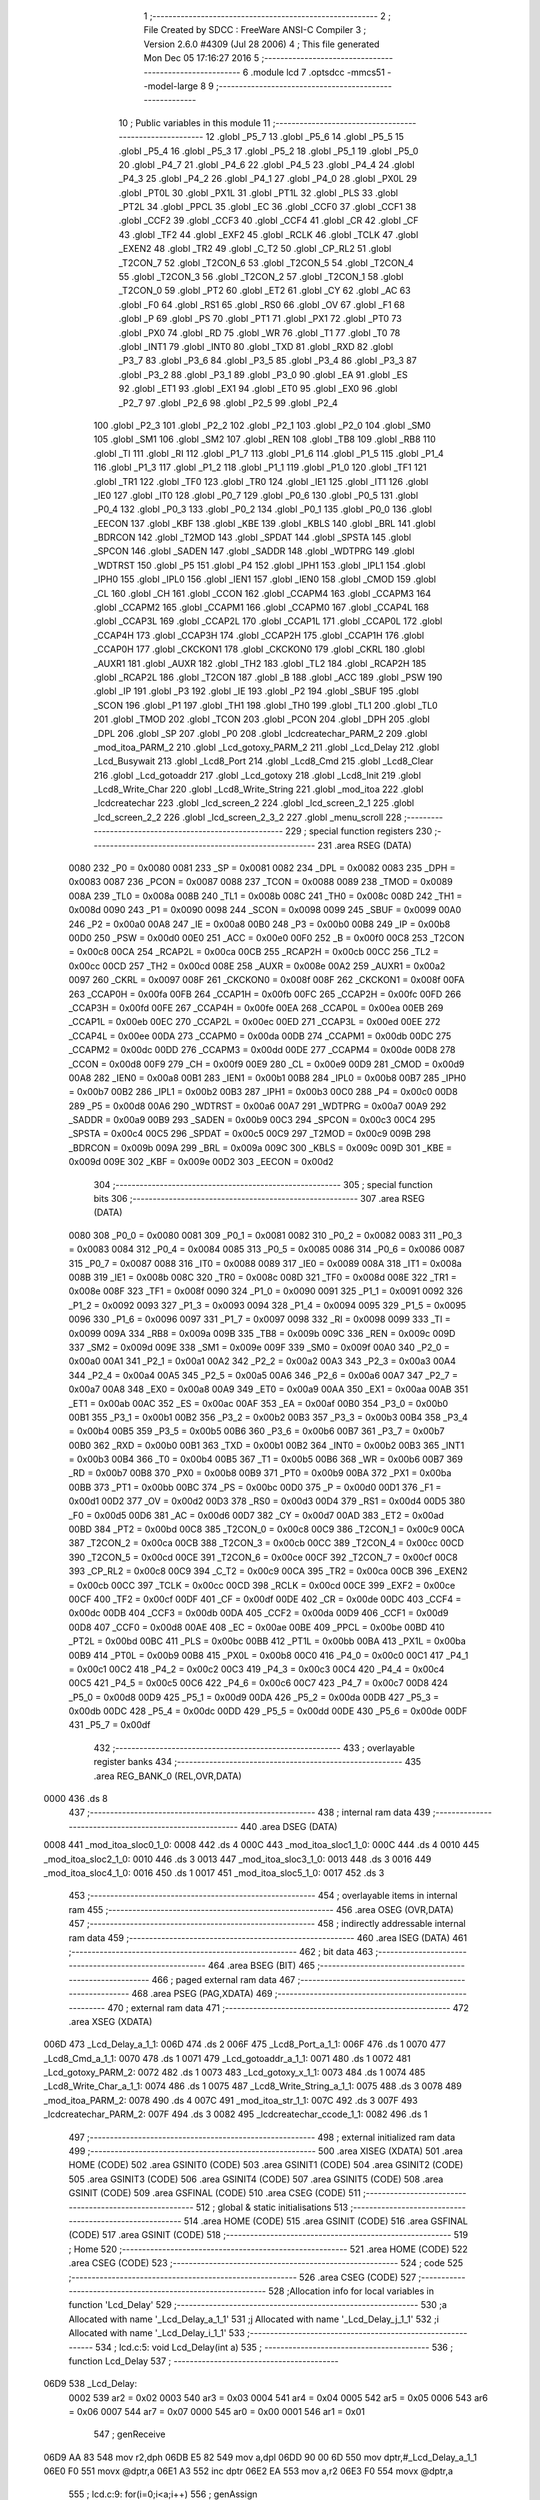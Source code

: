                               1 ;--------------------------------------------------------
                              2 ; File Created by SDCC : FreeWare ANSI-C Compiler
                              3 ; Version 2.6.0 #4309 (Jul 28 2006)
                              4 ; This file generated Mon Dec 05 17:16:27 2016
                              5 ;--------------------------------------------------------
                              6 	.module lcd
                              7 	.optsdcc -mmcs51 --model-large
                              8 	
                              9 ;--------------------------------------------------------
                             10 ; Public variables in this module
                             11 ;--------------------------------------------------------
                             12 	.globl _P5_7
                             13 	.globl _P5_6
                             14 	.globl _P5_5
                             15 	.globl _P5_4
                             16 	.globl _P5_3
                             17 	.globl _P5_2
                             18 	.globl _P5_1
                             19 	.globl _P5_0
                             20 	.globl _P4_7
                             21 	.globl _P4_6
                             22 	.globl _P4_5
                             23 	.globl _P4_4
                             24 	.globl _P4_3
                             25 	.globl _P4_2
                             26 	.globl _P4_1
                             27 	.globl _P4_0
                             28 	.globl _PX0L
                             29 	.globl _PT0L
                             30 	.globl _PX1L
                             31 	.globl _PT1L
                             32 	.globl _PLS
                             33 	.globl _PT2L
                             34 	.globl _PPCL
                             35 	.globl _EC
                             36 	.globl _CCF0
                             37 	.globl _CCF1
                             38 	.globl _CCF2
                             39 	.globl _CCF3
                             40 	.globl _CCF4
                             41 	.globl _CR
                             42 	.globl _CF
                             43 	.globl _TF2
                             44 	.globl _EXF2
                             45 	.globl _RCLK
                             46 	.globl _TCLK
                             47 	.globl _EXEN2
                             48 	.globl _TR2
                             49 	.globl _C_T2
                             50 	.globl _CP_RL2
                             51 	.globl _T2CON_7
                             52 	.globl _T2CON_6
                             53 	.globl _T2CON_5
                             54 	.globl _T2CON_4
                             55 	.globl _T2CON_3
                             56 	.globl _T2CON_2
                             57 	.globl _T2CON_1
                             58 	.globl _T2CON_0
                             59 	.globl _PT2
                             60 	.globl _ET2
                             61 	.globl _CY
                             62 	.globl _AC
                             63 	.globl _F0
                             64 	.globl _RS1
                             65 	.globl _RS0
                             66 	.globl _OV
                             67 	.globl _F1
                             68 	.globl _P
                             69 	.globl _PS
                             70 	.globl _PT1
                             71 	.globl _PX1
                             72 	.globl _PT0
                             73 	.globl _PX0
                             74 	.globl _RD
                             75 	.globl _WR
                             76 	.globl _T1
                             77 	.globl _T0
                             78 	.globl _INT1
                             79 	.globl _INT0
                             80 	.globl _TXD
                             81 	.globl _RXD
                             82 	.globl _P3_7
                             83 	.globl _P3_6
                             84 	.globl _P3_5
                             85 	.globl _P3_4
                             86 	.globl _P3_3
                             87 	.globl _P3_2
                             88 	.globl _P3_1
                             89 	.globl _P3_0
                             90 	.globl _EA
                             91 	.globl _ES
                             92 	.globl _ET1
                             93 	.globl _EX1
                             94 	.globl _ET0
                             95 	.globl _EX0
                             96 	.globl _P2_7
                             97 	.globl _P2_6
                             98 	.globl _P2_5
                             99 	.globl _P2_4
                            100 	.globl _P2_3
                            101 	.globl _P2_2
                            102 	.globl _P2_1
                            103 	.globl _P2_0
                            104 	.globl _SM0
                            105 	.globl _SM1
                            106 	.globl _SM2
                            107 	.globl _REN
                            108 	.globl _TB8
                            109 	.globl _RB8
                            110 	.globl _TI
                            111 	.globl _RI
                            112 	.globl _P1_7
                            113 	.globl _P1_6
                            114 	.globl _P1_5
                            115 	.globl _P1_4
                            116 	.globl _P1_3
                            117 	.globl _P1_2
                            118 	.globl _P1_1
                            119 	.globl _P1_0
                            120 	.globl _TF1
                            121 	.globl _TR1
                            122 	.globl _TF0
                            123 	.globl _TR0
                            124 	.globl _IE1
                            125 	.globl _IT1
                            126 	.globl _IE0
                            127 	.globl _IT0
                            128 	.globl _P0_7
                            129 	.globl _P0_6
                            130 	.globl _P0_5
                            131 	.globl _P0_4
                            132 	.globl _P0_3
                            133 	.globl _P0_2
                            134 	.globl _P0_1
                            135 	.globl _P0_0
                            136 	.globl _EECON
                            137 	.globl _KBF
                            138 	.globl _KBE
                            139 	.globl _KBLS
                            140 	.globl _BRL
                            141 	.globl _BDRCON
                            142 	.globl _T2MOD
                            143 	.globl _SPDAT
                            144 	.globl _SPSTA
                            145 	.globl _SPCON
                            146 	.globl _SADEN
                            147 	.globl _SADDR
                            148 	.globl _WDTPRG
                            149 	.globl _WDTRST
                            150 	.globl _P5
                            151 	.globl _P4
                            152 	.globl _IPH1
                            153 	.globl _IPL1
                            154 	.globl _IPH0
                            155 	.globl _IPL0
                            156 	.globl _IEN1
                            157 	.globl _IEN0
                            158 	.globl _CMOD
                            159 	.globl _CL
                            160 	.globl _CH
                            161 	.globl _CCON
                            162 	.globl _CCAPM4
                            163 	.globl _CCAPM3
                            164 	.globl _CCAPM2
                            165 	.globl _CCAPM1
                            166 	.globl _CCAPM0
                            167 	.globl _CCAP4L
                            168 	.globl _CCAP3L
                            169 	.globl _CCAP2L
                            170 	.globl _CCAP1L
                            171 	.globl _CCAP0L
                            172 	.globl _CCAP4H
                            173 	.globl _CCAP3H
                            174 	.globl _CCAP2H
                            175 	.globl _CCAP1H
                            176 	.globl _CCAP0H
                            177 	.globl _CKCKON1
                            178 	.globl _CKCKON0
                            179 	.globl _CKRL
                            180 	.globl _AUXR1
                            181 	.globl _AUXR
                            182 	.globl _TH2
                            183 	.globl _TL2
                            184 	.globl _RCAP2H
                            185 	.globl _RCAP2L
                            186 	.globl _T2CON
                            187 	.globl _B
                            188 	.globl _ACC
                            189 	.globl _PSW
                            190 	.globl _IP
                            191 	.globl _P3
                            192 	.globl _IE
                            193 	.globl _P2
                            194 	.globl _SBUF
                            195 	.globl _SCON
                            196 	.globl _P1
                            197 	.globl _TH1
                            198 	.globl _TH0
                            199 	.globl _TL1
                            200 	.globl _TL0
                            201 	.globl _TMOD
                            202 	.globl _TCON
                            203 	.globl _PCON
                            204 	.globl _DPH
                            205 	.globl _DPL
                            206 	.globl _SP
                            207 	.globl _P0
                            208 	.globl _lcdcreatechar_PARM_2
                            209 	.globl _mod_itoa_PARM_2
                            210 	.globl _Lcd_gotoxy_PARM_2
                            211 	.globl _Lcd_Delay
                            212 	.globl _Lcd_Busywait
                            213 	.globl _Lcd8_Port
                            214 	.globl _Lcd8_Cmd
                            215 	.globl _Lcd8_Clear
                            216 	.globl _Lcd_gotoaddr
                            217 	.globl _Lcd_gotoxy
                            218 	.globl _Lcd8_Init
                            219 	.globl _Lcd8_Write_Char
                            220 	.globl _Lcd8_Write_String
                            221 	.globl _mod_itoa
                            222 	.globl _lcdcreatechar
                            223 	.globl _lcd_screen_2
                            224 	.globl _lcd_screen_2_1
                            225 	.globl _lcd_screen_2_2
                            226 	.globl _lcd_screen_2_3_2
                            227 	.globl _menu_scroll
                            228 ;--------------------------------------------------------
                            229 ; special function registers
                            230 ;--------------------------------------------------------
                            231 	.area RSEG    (DATA)
                    0080    232 _P0	=	0x0080
                    0081    233 _SP	=	0x0081
                    0082    234 _DPL	=	0x0082
                    0083    235 _DPH	=	0x0083
                    0087    236 _PCON	=	0x0087
                    0088    237 _TCON	=	0x0088
                    0089    238 _TMOD	=	0x0089
                    008A    239 _TL0	=	0x008a
                    008B    240 _TL1	=	0x008b
                    008C    241 _TH0	=	0x008c
                    008D    242 _TH1	=	0x008d
                    0090    243 _P1	=	0x0090
                    0098    244 _SCON	=	0x0098
                    0099    245 _SBUF	=	0x0099
                    00A0    246 _P2	=	0x00a0
                    00A8    247 _IE	=	0x00a8
                    00B0    248 _P3	=	0x00b0
                    00B8    249 _IP	=	0x00b8
                    00D0    250 _PSW	=	0x00d0
                    00E0    251 _ACC	=	0x00e0
                    00F0    252 _B	=	0x00f0
                    00C8    253 _T2CON	=	0x00c8
                    00CA    254 _RCAP2L	=	0x00ca
                    00CB    255 _RCAP2H	=	0x00cb
                    00CC    256 _TL2	=	0x00cc
                    00CD    257 _TH2	=	0x00cd
                    008E    258 _AUXR	=	0x008e
                    00A2    259 _AUXR1	=	0x00a2
                    0097    260 _CKRL	=	0x0097
                    008F    261 _CKCKON0	=	0x008f
                    008F    262 _CKCKON1	=	0x008f
                    00FA    263 _CCAP0H	=	0x00fa
                    00FB    264 _CCAP1H	=	0x00fb
                    00FC    265 _CCAP2H	=	0x00fc
                    00FD    266 _CCAP3H	=	0x00fd
                    00FE    267 _CCAP4H	=	0x00fe
                    00EA    268 _CCAP0L	=	0x00ea
                    00EB    269 _CCAP1L	=	0x00eb
                    00EC    270 _CCAP2L	=	0x00ec
                    00ED    271 _CCAP3L	=	0x00ed
                    00EE    272 _CCAP4L	=	0x00ee
                    00DA    273 _CCAPM0	=	0x00da
                    00DB    274 _CCAPM1	=	0x00db
                    00DC    275 _CCAPM2	=	0x00dc
                    00DD    276 _CCAPM3	=	0x00dd
                    00DE    277 _CCAPM4	=	0x00de
                    00D8    278 _CCON	=	0x00d8
                    00F9    279 _CH	=	0x00f9
                    00E9    280 _CL	=	0x00e9
                    00D9    281 _CMOD	=	0x00d9
                    00A8    282 _IEN0	=	0x00a8
                    00B1    283 _IEN1	=	0x00b1
                    00B8    284 _IPL0	=	0x00b8
                    00B7    285 _IPH0	=	0x00b7
                    00B2    286 _IPL1	=	0x00b2
                    00B3    287 _IPH1	=	0x00b3
                    00C0    288 _P4	=	0x00c0
                    00D8    289 _P5	=	0x00d8
                    00A6    290 _WDTRST	=	0x00a6
                    00A7    291 _WDTPRG	=	0x00a7
                    00A9    292 _SADDR	=	0x00a9
                    00B9    293 _SADEN	=	0x00b9
                    00C3    294 _SPCON	=	0x00c3
                    00C4    295 _SPSTA	=	0x00c4
                    00C5    296 _SPDAT	=	0x00c5
                    00C9    297 _T2MOD	=	0x00c9
                    009B    298 _BDRCON	=	0x009b
                    009A    299 _BRL	=	0x009a
                    009C    300 _KBLS	=	0x009c
                    009D    301 _KBE	=	0x009d
                    009E    302 _KBF	=	0x009e
                    00D2    303 _EECON	=	0x00d2
                            304 ;--------------------------------------------------------
                            305 ; special function bits
                            306 ;--------------------------------------------------------
                            307 	.area RSEG    (DATA)
                    0080    308 _P0_0	=	0x0080
                    0081    309 _P0_1	=	0x0081
                    0082    310 _P0_2	=	0x0082
                    0083    311 _P0_3	=	0x0083
                    0084    312 _P0_4	=	0x0084
                    0085    313 _P0_5	=	0x0085
                    0086    314 _P0_6	=	0x0086
                    0087    315 _P0_7	=	0x0087
                    0088    316 _IT0	=	0x0088
                    0089    317 _IE0	=	0x0089
                    008A    318 _IT1	=	0x008a
                    008B    319 _IE1	=	0x008b
                    008C    320 _TR0	=	0x008c
                    008D    321 _TF0	=	0x008d
                    008E    322 _TR1	=	0x008e
                    008F    323 _TF1	=	0x008f
                    0090    324 _P1_0	=	0x0090
                    0091    325 _P1_1	=	0x0091
                    0092    326 _P1_2	=	0x0092
                    0093    327 _P1_3	=	0x0093
                    0094    328 _P1_4	=	0x0094
                    0095    329 _P1_5	=	0x0095
                    0096    330 _P1_6	=	0x0096
                    0097    331 _P1_7	=	0x0097
                    0098    332 _RI	=	0x0098
                    0099    333 _TI	=	0x0099
                    009A    334 _RB8	=	0x009a
                    009B    335 _TB8	=	0x009b
                    009C    336 _REN	=	0x009c
                    009D    337 _SM2	=	0x009d
                    009E    338 _SM1	=	0x009e
                    009F    339 _SM0	=	0x009f
                    00A0    340 _P2_0	=	0x00a0
                    00A1    341 _P2_1	=	0x00a1
                    00A2    342 _P2_2	=	0x00a2
                    00A3    343 _P2_3	=	0x00a3
                    00A4    344 _P2_4	=	0x00a4
                    00A5    345 _P2_5	=	0x00a5
                    00A6    346 _P2_6	=	0x00a6
                    00A7    347 _P2_7	=	0x00a7
                    00A8    348 _EX0	=	0x00a8
                    00A9    349 _ET0	=	0x00a9
                    00AA    350 _EX1	=	0x00aa
                    00AB    351 _ET1	=	0x00ab
                    00AC    352 _ES	=	0x00ac
                    00AF    353 _EA	=	0x00af
                    00B0    354 _P3_0	=	0x00b0
                    00B1    355 _P3_1	=	0x00b1
                    00B2    356 _P3_2	=	0x00b2
                    00B3    357 _P3_3	=	0x00b3
                    00B4    358 _P3_4	=	0x00b4
                    00B5    359 _P3_5	=	0x00b5
                    00B6    360 _P3_6	=	0x00b6
                    00B7    361 _P3_7	=	0x00b7
                    00B0    362 _RXD	=	0x00b0
                    00B1    363 _TXD	=	0x00b1
                    00B2    364 _INT0	=	0x00b2
                    00B3    365 _INT1	=	0x00b3
                    00B4    366 _T0	=	0x00b4
                    00B5    367 _T1	=	0x00b5
                    00B6    368 _WR	=	0x00b6
                    00B7    369 _RD	=	0x00b7
                    00B8    370 _PX0	=	0x00b8
                    00B9    371 _PT0	=	0x00b9
                    00BA    372 _PX1	=	0x00ba
                    00BB    373 _PT1	=	0x00bb
                    00BC    374 _PS	=	0x00bc
                    00D0    375 _P	=	0x00d0
                    00D1    376 _F1	=	0x00d1
                    00D2    377 _OV	=	0x00d2
                    00D3    378 _RS0	=	0x00d3
                    00D4    379 _RS1	=	0x00d4
                    00D5    380 _F0	=	0x00d5
                    00D6    381 _AC	=	0x00d6
                    00D7    382 _CY	=	0x00d7
                    00AD    383 _ET2	=	0x00ad
                    00BD    384 _PT2	=	0x00bd
                    00C8    385 _T2CON_0	=	0x00c8
                    00C9    386 _T2CON_1	=	0x00c9
                    00CA    387 _T2CON_2	=	0x00ca
                    00CB    388 _T2CON_3	=	0x00cb
                    00CC    389 _T2CON_4	=	0x00cc
                    00CD    390 _T2CON_5	=	0x00cd
                    00CE    391 _T2CON_6	=	0x00ce
                    00CF    392 _T2CON_7	=	0x00cf
                    00C8    393 _CP_RL2	=	0x00c8
                    00C9    394 _C_T2	=	0x00c9
                    00CA    395 _TR2	=	0x00ca
                    00CB    396 _EXEN2	=	0x00cb
                    00CC    397 _TCLK	=	0x00cc
                    00CD    398 _RCLK	=	0x00cd
                    00CE    399 _EXF2	=	0x00ce
                    00CF    400 _TF2	=	0x00cf
                    00DF    401 _CF	=	0x00df
                    00DE    402 _CR	=	0x00de
                    00DC    403 _CCF4	=	0x00dc
                    00DB    404 _CCF3	=	0x00db
                    00DA    405 _CCF2	=	0x00da
                    00D9    406 _CCF1	=	0x00d9
                    00D8    407 _CCF0	=	0x00d8
                    00AE    408 _EC	=	0x00ae
                    00BE    409 _PPCL	=	0x00be
                    00BD    410 _PT2L	=	0x00bd
                    00BC    411 _PLS	=	0x00bc
                    00BB    412 _PT1L	=	0x00bb
                    00BA    413 _PX1L	=	0x00ba
                    00B9    414 _PT0L	=	0x00b9
                    00B8    415 _PX0L	=	0x00b8
                    00C0    416 _P4_0	=	0x00c0
                    00C1    417 _P4_1	=	0x00c1
                    00C2    418 _P4_2	=	0x00c2
                    00C3    419 _P4_3	=	0x00c3
                    00C4    420 _P4_4	=	0x00c4
                    00C5    421 _P4_5	=	0x00c5
                    00C6    422 _P4_6	=	0x00c6
                    00C7    423 _P4_7	=	0x00c7
                    00D8    424 _P5_0	=	0x00d8
                    00D9    425 _P5_1	=	0x00d9
                    00DA    426 _P5_2	=	0x00da
                    00DB    427 _P5_3	=	0x00db
                    00DC    428 _P5_4	=	0x00dc
                    00DD    429 _P5_5	=	0x00dd
                    00DE    430 _P5_6	=	0x00de
                    00DF    431 _P5_7	=	0x00df
                            432 ;--------------------------------------------------------
                            433 ; overlayable register banks
                            434 ;--------------------------------------------------------
                            435 	.area REG_BANK_0	(REL,OVR,DATA)
   0000                     436 	.ds 8
                            437 ;--------------------------------------------------------
                            438 ; internal ram data
                            439 ;--------------------------------------------------------
                            440 	.area DSEG    (DATA)
   0008                     441 _mod_itoa_sloc0_1_0:
   0008                     442 	.ds 4
   000C                     443 _mod_itoa_sloc1_1_0:
   000C                     444 	.ds 4
   0010                     445 _mod_itoa_sloc2_1_0:
   0010                     446 	.ds 3
   0013                     447 _mod_itoa_sloc3_1_0:
   0013                     448 	.ds 3
   0016                     449 _mod_itoa_sloc4_1_0:
   0016                     450 	.ds 1
   0017                     451 _mod_itoa_sloc5_1_0:
   0017                     452 	.ds 3
                            453 ;--------------------------------------------------------
                            454 ; overlayable items in internal ram 
                            455 ;--------------------------------------------------------
                            456 	.area OSEG    (OVR,DATA)
                            457 ;--------------------------------------------------------
                            458 ; indirectly addressable internal ram data
                            459 ;--------------------------------------------------------
                            460 	.area ISEG    (DATA)
                            461 ;--------------------------------------------------------
                            462 ; bit data
                            463 ;--------------------------------------------------------
                            464 	.area BSEG    (BIT)
                            465 ;--------------------------------------------------------
                            466 ; paged external ram data
                            467 ;--------------------------------------------------------
                            468 	.area PSEG    (PAG,XDATA)
                            469 ;--------------------------------------------------------
                            470 ; external ram data
                            471 ;--------------------------------------------------------
                            472 	.area XSEG    (XDATA)
   006D                     473 _Lcd_Delay_a_1_1:
   006D                     474 	.ds 2
   006F                     475 _Lcd8_Port_a_1_1:
   006F                     476 	.ds 1
   0070                     477 _Lcd8_Cmd_a_1_1:
   0070                     478 	.ds 1
   0071                     479 _Lcd_gotoaddr_a_1_1:
   0071                     480 	.ds 1
   0072                     481 _Lcd_gotoxy_PARM_2:
   0072                     482 	.ds 1
   0073                     483 _Lcd_gotoxy_x_1_1:
   0073                     484 	.ds 1
   0074                     485 _Lcd8_Write_Char_a_1_1:
   0074                     486 	.ds 1
   0075                     487 _Lcd8_Write_String_a_1_1:
   0075                     488 	.ds 3
   0078                     489 _mod_itoa_PARM_2:
   0078                     490 	.ds 4
   007C                     491 _mod_itoa_str_1_1:
   007C                     492 	.ds 3
   007F                     493 _lcdcreatechar_PARM_2:
   007F                     494 	.ds 3
   0082                     495 _lcdcreatechar_ccode_1_1:
   0082                     496 	.ds 1
                            497 ;--------------------------------------------------------
                            498 ; external initialized ram data
                            499 ;--------------------------------------------------------
                            500 	.area XISEG   (XDATA)
                            501 	.area HOME    (CODE)
                            502 	.area GSINIT0 (CODE)
                            503 	.area GSINIT1 (CODE)
                            504 	.area GSINIT2 (CODE)
                            505 	.area GSINIT3 (CODE)
                            506 	.area GSINIT4 (CODE)
                            507 	.area GSINIT5 (CODE)
                            508 	.area GSINIT  (CODE)
                            509 	.area GSFINAL (CODE)
                            510 	.area CSEG    (CODE)
                            511 ;--------------------------------------------------------
                            512 ; global & static initialisations
                            513 ;--------------------------------------------------------
                            514 	.area HOME    (CODE)
                            515 	.area GSINIT  (CODE)
                            516 	.area GSFINAL (CODE)
                            517 	.area GSINIT  (CODE)
                            518 ;--------------------------------------------------------
                            519 ; Home
                            520 ;--------------------------------------------------------
                            521 	.area HOME    (CODE)
                            522 	.area CSEG    (CODE)
                            523 ;--------------------------------------------------------
                            524 ; code
                            525 ;--------------------------------------------------------
                            526 	.area CSEG    (CODE)
                            527 ;------------------------------------------------------------
                            528 ;Allocation info for local variables in function 'Lcd_Delay'
                            529 ;------------------------------------------------------------
                            530 ;a                         Allocated with name '_Lcd_Delay_a_1_1'
                            531 ;j                         Allocated with name '_Lcd_Delay_j_1_1'
                            532 ;i                         Allocated with name '_Lcd_Delay_i_1_1'
                            533 ;------------------------------------------------------------
                            534 ;	lcd.c:5: void Lcd_Delay(int a)
                            535 ;	-----------------------------------------
                            536 ;	 function Lcd_Delay
                            537 ;	-----------------------------------------
   06D9                     538 _Lcd_Delay:
                    0002    539 	ar2 = 0x02
                    0003    540 	ar3 = 0x03
                    0004    541 	ar4 = 0x04
                    0005    542 	ar5 = 0x05
                    0006    543 	ar6 = 0x06
                    0007    544 	ar7 = 0x07
                    0000    545 	ar0 = 0x00
                    0001    546 	ar1 = 0x01
                            547 ;	genReceive
   06D9 AA 83               548 	mov	r2,dph
   06DB E5 82               549 	mov	a,dpl
   06DD 90 00 6D            550 	mov	dptr,#_Lcd_Delay_a_1_1
   06E0 F0                  551 	movx	@dptr,a
   06E1 A3                  552 	inc	dptr
   06E2 EA                  553 	mov	a,r2
   06E3 F0                  554 	movx	@dptr,a
                            555 ;	lcd.c:9: for(i=0;i<a;i++)
                            556 ;	genAssign
   06E4 90 00 6D            557 	mov	dptr,#_Lcd_Delay_a_1_1
   06E7 E0                  558 	movx	a,@dptr
   06E8 FA                  559 	mov	r2,a
   06E9 A3                  560 	inc	dptr
   06EA E0                  561 	movx	a,@dptr
   06EB FB                  562 	mov	r3,a
                            563 ;	genAssign
   06EC 7C 00               564 	mov	r4,#0x00
   06EE 7D 00               565 	mov	r5,#0x00
   06F0                     566 00104$:
                            567 ;	genCmpLt
                            568 ;	genCmp
   06F0 C3                  569 	clr	c
   06F1 EC                  570 	mov	a,r4
   06F2 9A                  571 	subb	a,r2
   06F3 ED                  572 	mov	a,r5
   06F4 64 80               573 	xrl	a,#0x80
   06F6 8B F0               574 	mov	b,r3
   06F8 63 F0 80            575 	xrl	b,#0x80
   06FB 95 F0               576 	subb	a,b
                            577 ;	genIfxJump
                            578 ;	Peephole 108.a	removed ljmp by inverse jump logic
   06FD 50 14               579 	jnc	00108$
                            580 ;	Peephole 300	removed redundant label 00116$
                            581 ;	lcd.c:11: for(j=0;j<100;j++)
                            582 ;	genAssign
   06FF 7E 64               583 	mov	r6,#0x64
   0701 7F 00               584 	mov	r7,#0x00
   0703                     585 00103$:
                            586 ;	genMinus
                            587 ;	genMinusDec
   0703 1E                  588 	dec	r6
   0704 BE FF 01            589 	cjne	r6,#0xff,00117$
   0707 1F                  590 	dec	r7
   0708                     591 00117$:
                            592 ;	genIfx
   0708 EE                  593 	mov	a,r6
   0709 4F                  594 	orl	a,r7
                            595 ;	genIfxJump
                            596 ;	Peephole 108.b	removed ljmp by inverse jump logic
   070A 70 F7               597 	jnz	00103$
                            598 ;	Peephole 300	removed redundant label 00118$
                            599 ;	lcd.c:9: for(i=0;i<a;i++)
                            600 ;	genPlus
                            601 ;     genPlusIncr
                            602 ;	tail increment optimized (range 7)
   070C 0C                  603 	inc	r4
   070D BC 00 E0            604 	cjne	r4,#0x00,00104$
   0710 0D                  605 	inc	r5
                            606 ;	Peephole 112.b	changed ljmp to sjmp
   0711 80 DD               607 	sjmp	00104$
   0713                     608 00108$:
   0713 22                  609 	ret
                            610 ;------------------------------------------------------------
                            611 ;Allocation info for local variables in function 'Lcd_Busywait'
                            612 ;------------------------------------------------------------
                            613 ;------------------------------------------------------------
                            614 ;	lcd.c:17: void Lcd_Busywait(void)
                            615 ;	-----------------------------------------
                            616 ;	 function Lcd_Busywait
                            617 ;	-----------------------------------------
   0714                     618 _Lcd_Busywait:
                            619 ;	lcd.c:22: Lcd_Delay(5);
                            620 ;	genCall
                            621 ;	Peephole 182.b	used 16 bit load of dptr
   0714 90 00 05            622 	mov	dptr,#0x0005
                            623 ;	Peephole 253.b	replaced lcall/ret with ljmp
   0717 02 06 D9            624 	ljmp	_Lcd_Delay
                            625 ;
                            626 ;------------------------------------------------------------
                            627 ;Allocation info for local variables in function 'Lcd8_Port'
                            628 ;------------------------------------------------------------
                            629 ;a                         Allocated with name '_Lcd8_Port_a_1_1'
                            630 ;------------------------------------------------------------
                            631 ;	lcd.c:25: void Lcd8_Port(char a)
                            632 ;	-----------------------------------------
                            633 ;	 function Lcd8_Port
                            634 ;	-----------------------------------------
   071A                     635 _Lcd8_Port:
                            636 ;	genReceive
   071A E5 82               637 	mov	a,dpl
   071C 90 00 6F            638 	mov	dptr,#_Lcd8_Port_a_1_1
   071F F0                  639 	movx	@dptr,a
                            640 ;	lcd.c:27: P0 = a;
                            641 ;	genAssign
   0720 90 00 6F            642 	mov	dptr,#_Lcd8_Port_a_1_1
   0723 E0                  643 	movx	a,@dptr
   0724 F5 80               644 	mov	_P0,a
                            645 ;	Peephole 300	removed redundant label 00101$
   0726 22                  646 	ret
                            647 ;------------------------------------------------------------
                            648 ;Allocation info for local variables in function 'Lcd8_Cmd'
                            649 ;------------------------------------------------------------
                            650 ;a                         Allocated with name '_Lcd8_Cmd_a_1_1'
                            651 ;------------------------------------------------------------
                            652 ;	lcd.c:29: void Lcd8_Cmd(char a)
                            653 ;	-----------------------------------------
                            654 ;	 function Lcd8_Cmd
                            655 ;	-----------------------------------------
   0727                     656 _Lcd8_Cmd:
                            657 ;	genReceive
   0727 E5 82               658 	mov	a,dpl
   0729 90 00 70            659 	mov	dptr,#_Lcd8_Cmd_a_1_1
   072C F0                  660 	movx	@dptr,a
                            661 ;	lcd.c:31: RS = 0;             // => RS = 0
                            662 ;	genAssign
   072D C2 96               663 	clr	_P1_6
                            664 ;	lcd.c:32: RW = 0;
                            665 ;	genAssign
   072F C2 97               666 	clr	_P1_7
                            667 ;	lcd.c:34: Lcd8_Port(a);             //Data transfer
                            668 ;	genAssign
   0731 90 00 70            669 	mov	dptr,#_Lcd8_Cmd_a_1_1
   0734 E0                  670 	movx	a,@dptr
                            671 ;	genCall
   0735 FA                  672 	mov	r2,a
                            673 ;	Peephole 244.c	loading dpl from a instead of r2
   0736 F5 82               674 	mov	dpl,a
   0738 12 07 1A            675 	lcall	_Lcd8_Port
                            676 ;	lcd.c:35: LCD_EN  = 1;             // => E = 1
                            677 ;	genAssign
   073B D2 A5               678 	setb	_P2_5
                            679 ;	lcd.c:36: Lcd_Busywait();
                            680 ;	genCall
   073D 12 07 14            681 	lcall	_Lcd_Busywait
                            682 ;	lcd.c:37: LCD_EN  = 0;             // => E = 0
                            683 ;	genAssign
   0740 C2 A5               684 	clr	_P2_5
                            685 ;	Peephole 300	removed redundant label 00101$
   0742 22                  686 	ret
                            687 ;------------------------------------------------------------
                            688 ;Allocation info for local variables in function 'Lcd8_Clear'
                            689 ;------------------------------------------------------------
                            690 ;------------------------------------------------------------
                            691 ;	lcd.c:40: void Lcd8_Clear(void)
                            692 ;	-----------------------------------------
                            693 ;	 function Lcd8_Clear
                            694 ;	-----------------------------------------
   0743                     695 _Lcd8_Clear:
                            696 ;	lcd.c:42: Lcd8_Cmd(1);
                            697 ;	genCall
   0743 75 82 01            698 	mov	dpl,#0x01
                            699 ;	Peephole 253.b	replaced lcall/ret with ljmp
   0746 02 07 27            700 	ljmp	_Lcd8_Cmd
                            701 ;
                            702 ;------------------------------------------------------------
                            703 ;Allocation info for local variables in function 'Lcd_gotoaddr'
                            704 ;------------------------------------------------------------
                            705 ;a                         Allocated with name '_Lcd_gotoaddr_a_1_1'
                            706 ;------------------------------------------------------------
                            707 ;	lcd.c:44: void Lcd_gotoaddr(char a)
                            708 ;	-----------------------------------------
                            709 ;	 function Lcd_gotoaddr
                            710 ;	-----------------------------------------
   0749                     711 _Lcd_gotoaddr:
                            712 ;	genReceive
   0749 E5 82               713 	mov	a,dpl
   074B 90 00 71            714 	mov	dptr,#_Lcd_gotoaddr_a_1_1
   074E F0                  715 	movx	@dptr,a
                            716 ;	lcd.c:46: Lcd_Busywait();
                            717 ;	genCall
   074F 12 07 14            718 	lcall	_Lcd_Busywait
                            719 ;	lcd.c:47: Lcd8_Cmd(0x80 + a);     //setting d7 to 1
                            720 ;	genAssign
   0752 90 00 71            721 	mov	dptr,#_Lcd_gotoaddr_a_1_1
   0755 E0                  722 	movx	a,@dptr
   0756 FA                  723 	mov	r2,a
                            724 ;	genPlus
                            725 ;     genPlusIncr
   0757 74 80               726 	mov	a,#0x80
                            727 ;	Peephole 236.a	used r2 instead of ar2
   0759 2A                  728 	add	a,r2
                            729 ;	genCall
   075A FA                  730 	mov	r2,a
                            731 ;	Peephole 244.c	loading dpl from a instead of r2
   075B F5 82               732 	mov	dpl,a
                            733 ;	Peephole 253.b	replaced lcall/ret with ljmp
   075D 02 07 27            734 	ljmp	_Lcd8_Cmd
                            735 ;
                            736 ;------------------------------------------------------------
                            737 ;Allocation info for local variables in function 'Lcd_gotoxy'
                            738 ;------------------------------------------------------------
                            739 ;y                         Allocated with name '_Lcd_gotoxy_PARM_2'
                            740 ;x                         Allocated with name '_Lcd_gotoxy_x_1_1'
                            741 ;------------------------------------------------------------
                            742 ;	lcd.c:50: void Lcd_gotoxy(char x, char y)
                            743 ;	-----------------------------------------
                            744 ;	 function Lcd_gotoxy
                            745 ;	-----------------------------------------
   0760                     746 _Lcd_gotoxy:
                            747 ;	genReceive
   0760 E5 82               748 	mov	a,dpl
   0762 90 00 73            749 	mov	dptr,#_Lcd_gotoxy_x_1_1
   0765 F0                  750 	movx	@dptr,a
                            751 ;	lcd.c:52: if(y<16)
                            752 ;	genAssign
   0766 90 00 72            753 	mov	dptr,#_Lcd_gotoxy_PARM_2
   0769 E0                  754 	movx	a,@dptr
                            755 ;	genCmpLt
                            756 ;	genCmp
   076A FA                  757 	mov	r2,a
   076B C3                  758 	clr	c
                            759 ;	Peephole 106	removed redundant mov
   076C 64 80               760 	xrl	a,#0x80
   076E 94 90               761 	subb	a,#0x90
                            762 ;	genIfxJump
                            763 ;	Peephole 108.a	removed ljmp by inverse jump logic
   0770 50 2D               764 	jnc	00112$
                            765 ;	Peephole 300	removed redundant label 00118$
                            766 ;	lcd.c:54: if(x == 0)
                            767 ;	genAssign
   0772 90 00 73            768 	mov	dptr,#_Lcd_gotoxy_x_1_1
   0775 E0                  769 	movx	a,@dptr
                            770 ;	genIfx
   0776 FB                  771 	mov	r3,a
                            772 ;	Peephole 105	removed redundant mov
                            773 ;	genIfxJump
                            774 ;	Peephole 108.b	removed ljmp by inverse jump logic
   0777 70 05               775 	jnz	00108$
                            776 ;	Peephole 300	removed redundant label 00119$
                            777 ;	lcd.c:55: Lcd_gotoaddr(y);
                            778 ;	genCall
   0779 8A 82               779 	mov	dpl,r2
                            780 ;	Peephole 112.b	changed ljmp to sjmp
                            781 ;	Peephole 251.b	replaced sjmp to ret with ret
                            782 ;	Peephole 253.a	replaced lcall/ret with ljmp
   077B 02 07 49            783 	ljmp	_Lcd_gotoaddr
   077E                     784 00108$:
                            785 ;	lcd.c:56: else if(x == 1)
                            786 ;	genCmpEq
                            787 ;	gencjneshort
                            788 ;	Peephole 112.b	changed ljmp to sjmp
                            789 ;	Peephole 198.b	optimized misc jump sequence
   077E BB 01 09            790 	cjne	r3,#0x01,00105$
                            791 ;	Peephole 200.b	removed redundant sjmp
                            792 ;	Peephole 300	removed redundant label 00120$
                            793 ;	Peephole 300	removed redundant label 00121$
                            794 ;	lcd.c:57: Lcd_gotoaddr(0x40 + y);
                            795 ;	genPlus
                            796 ;     genPlusIncr
   0781 74 40               797 	mov	a,#0x40
                            798 ;	Peephole 236.a	used r2 instead of ar2
   0783 2A                  799 	add	a,r2
                            800 ;	genCall
   0784 FC                  801 	mov	r4,a
                            802 ;	Peephole 244.c	loading dpl from a instead of r4
   0785 F5 82               803 	mov	dpl,a
                            804 ;	Peephole 112.b	changed ljmp to sjmp
                            805 ;	Peephole 251.b	replaced sjmp to ret with ret
                            806 ;	Peephole 253.a	replaced lcall/ret with ljmp
   0787 02 07 49            807 	ljmp	_Lcd_gotoaddr
   078A                     808 00105$:
                            809 ;	lcd.c:58: else if(x == 2)
                            810 ;	genCmpEq
                            811 ;	gencjneshort
                            812 ;	Peephole 112.b	changed ljmp to sjmp
                            813 ;	Peephole 198.b	optimized misc jump sequence
   078A BB 02 09            814 	cjne	r3,#0x02,00102$
                            815 ;	Peephole 200.b	removed redundant sjmp
                            816 ;	Peephole 300	removed redundant label 00122$
                            817 ;	Peephole 300	removed redundant label 00123$
                            818 ;	lcd.c:59: Lcd_gotoaddr(0x10 + y);
                            819 ;	genPlus
                            820 ;     genPlusIncr
   078D 74 10               821 	mov	a,#0x10
                            822 ;	Peephole 236.a	used r2 instead of ar2
   078F 2A                  823 	add	a,r2
                            824 ;	genCall
   0790 FB                  825 	mov	r3,a
                            826 ;	Peephole 244.c	loading dpl from a instead of r3
   0791 F5 82               827 	mov	dpl,a
                            828 ;	Peephole 112.b	changed ljmp to sjmp
                            829 ;	Peephole 251.b	replaced sjmp to ret with ret
                            830 ;	Peephole 253.a	replaced lcall/ret with ljmp
   0793 02 07 49            831 	ljmp	_Lcd_gotoaddr
   0796                     832 00102$:
                            833 ;	lcd.c:61: Lcd_gotoaddr(0x50 + y);
                            834 ;	genPlus
                            835 ;     genPlusIncr
   0796 74 50               836 	mov	a,#0x50
                            837 ;	Peephole 236.a	used r2 instead of ar2
   0798 2A                  838 	add	a,r2
                            839 ;	genCall
   0799 FA                  840 	mov	r2,a
                            841 ;	Peephole 244.c	loading dpl from a instead of r2
   079A F5 82               842 	mov	dpl,a
                            843 ;	Peephole 253.c	replaced lcall with ljmp
   079C 02 07 49            844 	ljmp	_Lcd_gotoaddr
   079F                     845 00112$:
   079F 22                  846 	ret
                            847 ;------------------------------------------------------------
                            848 ;Allocation info for local variables in function 'Lcd8_Init'
                            849 ;------------------------------------------------------------
                            850 ;------------------------------------------------------------
                            851 ;	lcd.c:65: void Lcd8_Init(void)
                            852 ;	-----------------------------------------
                            853 ;	 function Lcd8_Init
                            854 ;	-----------------------------------------
   07A0                     855 _Lcd8_Init:
                            856 ;	lcd.c:67: Lcd8_Port(0x00);
                            857 ;	genCall
   07A0 75 82 00            858 	mov	dpl,#0x00
   07A3 12 07 1A            859 	lcall	_Lcd8_Port
                            860 ;	lcd.c:68: RS = 0;
                            861 ;	genAssign
   07A6 C2 96               862 	clr	_P1_6
                            863 ;	lcd.c:69: Lcd_Delay(200);
                            864 ;	genCall
                            865 ;	Peephole 182.b	used 16 bit load of dptr
   07A8 90 00 C8            866 	mov	dptr,#0x00C8
   07AB 12 06 D9            867 	lcall	_Lcd_Delay
                            868 ;	lcd.c:71: Lcd8_Cmd(0x30);
                            869 ;	genCall
   07AE 75 82 30            870 	mov	dpl,#0x30
   07B1 12 07 27            871 	lcall	_Lcd8_Cmd
                            872 ;	lcd.c:72: Lcd_Delay(50);
                            873 ;	genCall
                            874 ;	Peephole 182.b	used 16 bit load of dptr
   07B4 90 00 32            875 	mov	dptr,#0x0032
   07B7 12 06 D9            876 	lcall	_Lcd_Delay
                            877 ;	lcd.c:73: Lcd8_Cmd(0x30);
                            878 ;	genCall
   07BA 75 82 30            879 	mov	dpl,#0x30
   07BD 12 07 27            880 	lcall	_Lcd8_Cmd
                            881 ;	lcd.c:74: Lcd_Delay(110);
                            882 ;	genCall
                            883 ;	Peephole 182.b	used 16 bit load of dptr
   07C0 90 00 6E            884 	mov	dptr,#0x006E
   07C3 12 06 D9            885 	lcall	_Lcd_Delay
                            886 ;	lcd.c:75: Lcd8_Cmd(0x30);
                            887 ;	genCall
   07C6 75 82 30            888 	mov	dpl,#0x30
   07C9 12 07 27            889 	lcall	_Lcd8_Cmd
                            890 ;	lcd.c:77: Lcd8_Cmd(0x38);    //function set
                            891 ;	genCall
   07CC 75 82 38            892 	mov	dpl,#0x38
   07CF 12 07 27            893 	lcall	_Lcd8_Cmd
                            894 ;	lcd.c:78: Lcd8_Cmd(0x0C);    //display on,cursor off,blink off
                            895 ;	genCall
   07D2 75 82 0C            896 	mov	dpl,#0x0C
   07D5 12 07 27            897 	lcall	_Lcd8_Cmd
                            898 ;	lcd.c:79: Lcd8_Cmd(0x01);    //clear display
                            899 ;	genCall
   07D8 75 82 01            900 	mov	dpl,#0x01
   07DB 12 07 27            901 	lcall	_Lcd8_Cmd
                            902 ;	lcd.c:80: Lcd8_Cmd(0x06);    //entry mode, set increment
                            903 ;	genCall
   07DE 75 82 06            904 	mov	dpl,#0x06
                            905 ;	Peephole 253.b	replaced lcall/ret with ljmp
   07E1 02 07 27            906 	ljmp	_Lcd8_Cmd
                            907 ;
                            908 ;------------------------------------------------------------
                            909 ;Allocation info for local variables in function 'Lcd8_Write_Char'
                            910 ;------------------------------------------------------------
                            911 ;a                         Allocated with name '_Lcd8_Write_Char_a_1_1'
                            912 ;------------------------------------------------------------
                            913 ;	lcd.c:83: void Lcd8_Write_Char(char a)
                            914 ;	-----------------------------------------
                            915 ;	 function Lcd8_Write_Char
                            916 ;	-----------------------------------------
   07E4                     917 _Lcd8_Write_Char:
                            918 ;	genReceive
   07E4 E5 82               919 	mov	a,dpl
   07E6 90 00 74            920 	mov	dptr,#_Lcd8_Write_Char_a_1_1
   07E9 F0                  921 	movx	@dptr,a
                            922 ;	lcd.c:85: RS = 1;             // => RS = 1
                            923 ;	genAssign
   07EA D2 96               924 	setb	_P1_6
                            925 ;	lcd.c:86: RW = 0;
                            926 ;	genAssign
   07EC C2 97               927 	clr	_P1_7
                            928 ;	lcd.c:88: Lcd8_Port(a);             //Data transfer
                            929 ;	genAssign
   07EE 90 00 74            930 	mov	dptr,#_Lcd8_Write_Char_a_1_1
   07F1 E0                  931 	movx	a,@dptr
                            932 ;	genCall
   07F2 FA                  933 	mov	r2,a
                            934 ;	Peephole 244.c	loading dpl from a instead of r2
   07F3 F5 82               935 	mov	dpl,a
   07F5 12 07 1A            936 	lcall	_Lcd8_Port
                            937 ;	lcd.c:89: LCD_EN=1;          // => E = 1
                            938 ;	genAssign
   07F8 D2 A5               939 	setb	_P2_5
                            940 ;	lcd.c:90: Lcd_Busywait();
                            941 ;	genCall
   07FA 12 07 14            942 	lcall	_Lcd_Busywait
                            943 ;	lcd.c:91: LCD_EN=0;        // => E = 0
                            944 ;	genAssign
   07FD C2 A5               945 	clr	_P2_5
                            946 ;	Peephole 300	removed redundant label 00101$
   07FF 22                  947 	ret
                            948 ;------------------------------------------------------------
                            949 ;Allocation info for local variables in function 'Lcd8_Write_String'
                            950 ;------------------------------------------------------------
                            951 ;a                         Allocated with name '_Lcd8_Write_String_a_1_1'
                            952 ;i                         Allocated with name '_Lcd8_Write_String_i_1_1'
                            953 ;------------------------------------------------------------
                            954 ;	lcd.c:94: void Lcd8_Write_String(char *a)
                            955 ;	-----------------------------------------
                            956 ;	 function Lcd8_Write_String
                            957 ;	-----------------------------------------
   0800                     958 _Lcd8_Write_String:
                            959 ;	genReceive
   0800 AA F0               960 	mov	r2,b
   0802 AB 83               961 	mov	r3,dph
   0804 E5 82               962 	mov	a,dpl
   0806 90 00 75            963 	mov	dptr,#_Lcd8_Write_String_a_1_1
   0809 F0                  964 	movx	@dptr,a
   080A A3                  965 	inc	dptr
   080B EB                  966 	mov	a,r3
   080C F0                  967 	movx	@dptr,a
   080D A3                  968 	inc	dptr
   080E EA                  969 	mov	a,r2
   080F F0                  970 	movx	@dptr,a
                            971 ;	lcd.c:97: for(i=0;a[i]!='\0';i++)
                            972 ;	genAssign
   0810 90 00 75            973 	mov	dptr,#_Lcd8_Write_String_a_1_1
   0813 E0                  974 	movx	a,@dptr
   0814 FA                  975 	mov	r2,a
   0815 A3                  976 	inc	dptr
   0816 E0                  977 	movx	a,@dptr
   0817 FB                  978 	mov	r3,a
   0818 A3                  979 	inc	dptr
   0819 E0                  980 	movx	a,@dptr
   081A FC                  981 	mov	r4,a
                            982 ;	genAssign
   081B 7D 00               983 	mov	r5,#0x00
   081D 7E 00               984 	mov	r6,#0x00
   081F                     985 00101$:
                            986 ;	genPlus
                            987 ;	Peephole 236.g	used r5 instead of ar5
   081F ED                  988 	mov	a,r5
                            989 ;	Peephole 236.a	used r2 instead of ar2
   0820 2A                  990 	add	a,r2
   0821 FF                  991 	mov	r7,a
                            992 ;	Peephole 236.g	used r6 instead of ar6
   0822 EE                  993 	mov	a,r6
                            994 ;	Peephole 236.b	used r3 instead of ar3
   0823 3B                  995 	addc	a,r3
   0824 F8                  996 	mov	r0,a
   0825 8C 01               997 	mov	ar1,r4
                            998 ;	genPointerGet
                            999 ;	genGenPointerGet
   0827 8F 82              1000 	mov	dpl,r7
   0829 88 83              1001 	mov	dph,r0
   082B 89 F0              1002 	mov	b,r1
   082D 12 2D A8           1003 	lcall	__gptrget
                           1004 ;	genCmpEq
                           1005 ;	gencjneshort
                           1006 ;	Peephole 112.b	changed ljmp to sjmp
   0830 FF                 1007 	mov	r7,a
                           1008 ;	Peephole 115.b	jump optimization
   0831 60 20              1009 	jz	00105$
                           1010 ;	Peephole 300	removed redundant label 00110$
                           1011 ;	lcd.c:98: Lcd8_Write_Char(a[i]);
                           1012 ;	genCall
   0833 8F 82              1013 	mov	dpl,r7
   0835 C0 02              1014 	push	ar2
   0837 C0 03              1015 	push	ar3
   0839 C0 04              1016 	push	ar4
   083B C0 05              1017 	push	ar5
   083D C0 06              1018 	push	ar6
   083F 12 07 E4           1019 	lcall	_Lcd8_Write_Char
   0842 D0 06              1020 	pop	ar6
   0844 D0 05              1021 	pop	ar5
   0846 D0 04              1022 	pop	ar4
   0848 D0 03              1023 	pop	ar3
   084A D0 02              1024 	pop	ar2
                           1025 ;	lcd.c:97: for(i=0;a[i]!='\0';i++)
                           1026 ;	genPlus
                           1027 ;     genPlusIncr
                           1028 ;	tail increment optimized (range 7)
   084C 0D                 1029 	inc	r5
   084D BD 00 CF           1030 	cjne	r5,#0x00,00101$
   0850 0E                 1031 	inc	r6
                           1032 ;	Peephole 112.b	changed ljmp to sjmp
   0851 80 CC              1033 	sjmp	00101$
   0853                    1034 00105$:
   0853 22                 1035 	ret
                           1036 ;------------------------------------------------------------
                           1037 ;Allocation info for local variables in function 'mod_itoa'
                           1038 ;------------------------------------------------------------
                           1039 ;sloc0                     Allocated with name '_mod_itoa_sloc0_1_0'
                           1040 ;sloc1                     Allocated with name '_mod_itoa_sloc1_1_0'
                           1041 ;sloc2                     Allocated with name '_mod_itoa_sloc2_1_0'
                           1042 ;sloc3                     Allocated with name '_mod_itoa_sloc3_1_0'
                           1043 ;sloc4                     Allocated with name '_mod_itoa_sloc4_1_0'
                           1044 ;sloc5                     Allocated with name '_mod_itoa_sloc5_1_0'
                           1045 ;dat                       Allocated with name '_mod_itoa_PARM_2'
                           1046 ;str                       Allocated with name '_mod_itoa_str_1_1'
                           1047 ;count                     Allocated with name '_mod_itoa_count_1_1'
                           1048 ;length_count              Allocated with name '_mod_itoa_length_count_1_1'
                           1049 ;i                         Allocated with name '_mod_itoa_i_1_1'
                           1050 ;temp                      Allocated with name '_mod_itoa_temp_1_1'
                           1051 ;base                      Allocated with name '_mod_itoa_base_1_1'
                           1052 ;rem                       Allocated with name '_mod_itoa_rem_2_3'
                           1053 ;------------------------------------------------------------
                           1054 ;	lcd.c:101: uint8_t *mod_itoa(uint8_t * str, uint32_t dat)
                           1055 ;	-----------------------------------------
                           1056 ;	 function mod_itoa
                           1057 ;	-----------------------------------------
   0854                    1058 _mod_itoa:
                           1059 ;	genReceive
   0854 AA F0              1060 	mov	r2,b
   0856 AB 83              1061 	mov	r3,dph
   0858 E5 82              1062 	mov	a,dpl
   085A 90 00 7C           1063 	mov	dptr,#_mod_itoa_str_1_1
   085D F0                 1064 	movx	@dptr,a
   085E A3                 1065 	inc	dptr
   085F EB                 1066 	mov	a,r3
   0860 F0                 1067 	movx	@dptr,a
   0861 A3                 1068 	inc	dptr
   0862 EA                 1069 	mov	a,r2
   0863 F0                 1070 	movx	@dptr,a
                           1071 ;	lcd.c:109: if(dat == 0)
                           1072 ;	genAssign
   0864 90 00 78           1073 	mov	dptr,#_mod_itoa_PARM_2
   0867 E0                 1074 	movx	a,@dptr
   0868 FA                 1075 	mov	r2,a
   0869 A3                 1076 	inc	dptr
   086A E0                 1077 	movx	a,@dptr
   086B FB                 1078 	mov	r3,a
   086C A3                 1079 	inc	dptr
   086D E0                 1080 	movx	a,@dptr
   086E FC                 1081 	mov	r4,a
   086F A3                 1082 	inc	dptr
   0870 E0                 1083 	movx	a,@dptr
   0871 FD                 1084 	mov	r5,a
                           1085 ;	genIfx
   0872 EA                 1086 	mov	a,r2
   0873 4B                 1087 	orl	a,r3
   0874 4C                 1088 	orl	a,r4
   0875 4D                 1089 	orl	a,r5
                           1090 ;	genIfxJump
                           1091 ;	Peephole 108.b	removed ljmp by inverse jump logic
   0876 70 40              1092 	jnz	00118$
                           1093 ;	Peephole 300	removed redundant label 00123$
                           1094 ;	lcd.c:111: *str = '0';
                           1095 ;	genAssign
   0878 90 00 7C           1096 	mov	dptr,#_mod_itoa_str_1_1
   087B E0                 1097 	movx	a,@dptr
   087C FA                 1098 	mov	r2,a
   087D A3                 1099 	inc	dptr
   087E E0                 1100 	movx	a,@dptr
   087F FB                 1101 	mov	r3,a
   0880 A3                 1102 	inc	dptr
   0881 E0                 1103 	movx	a,@dptr
   0882 FC                 1104 	mov	r4,a
                           1105 ;	genPointerSet
                           1106 ;	genGenPointerSet
   0883 8A 82              1107 	mov	dpl,r2
   0885 8B 83              1108 	mov	dph,r3
   0887 8C F0              1109 	mov	b,r4
   0889 74 30              1110 	mov	a,#0x30
   088B 12 2B F9           1111 	lcall	__gptrput
                           1112 ;	lcd.c:112: str++;
                           1113 ;	genPlus
   088E 90 00 7C           1114 	mov	dptr,#_mod_itoa_str_1_1
                           1115 ;     genPlusIncr
   0891 74 01              1116 	mov	a,#0x01
                           1117 ;	Peephole 236.a	used r2 instead of ar2
   0893 2A                 1118 	add	a,r2
   0894 F0                 1119 	movx	@dptr,a
                           1120 ;	Peephole 181	changed mov to clr
   0895 E4                 1121 	clr	a
                           1122 ;	Peephole 236.b	used r3 instead of ar3
   0896 3B                 1123 	addc	a,r3
   0897 A3                 1124 	inc	dptr
   0898 F0                 1125 	movx	@dptr,a
   0899 A3                 1126 	inc	dptr
   089A EC                 1127 	mov	a,r4
   089B F0                 1128 	movx	@dptr,a
                           1129 ;	lcd.c:113: *str = '\0';
                           1130 ;	genAssign
   089C 90 00 7C           1131 	mov	dptr,#_mod_itoa_str_1_1
   089F E0                 1132 	movx	a,@dptr
   08A0 FA                 1133 	mov	r2,a
   08A1 A3                 1134 	inc	dptr
   08A2 E0                 1135 	movx	a,@dptr
   08A3 FB                 1136 	mov	r3,a
   08A4 A3                 1137 	inc	dptr
   08A5 E0                 1138 	movx	a,@dptr
   08A6 FC                 1139 	mov	r4,a
                           1140 ;	genPointerSet
                           1141 ;	genGenPointerSet
   08A7 8A 82              1142 	mov	dpl,r2
   08A9 8B 83              1143 	mov	dph,r3
   08AB 8C F0              1144 	mov	b,r4
                           1145 ;	Peephole 181	changed mov to clr
   08AD E4                 1146 	clr	a
   08AE 12 2B F9           1147 	lcall	__gptrput
                           1148 ;	lcd.c:114: return str;
                           1149 ;	genRet
   08B1 8A 82              1150 	mov	dpl,r2
   08B3 8B 83              1151 	mov	dph,r3
   08B5 8C F0              1152 	mov	b,r4
                           1153 ;	Peephole 251.a	replaced ljmp to ret with ret
   08B7 22                 1154 	ret
                           1155 ;	lcd.c:118: while(dat!=0)
   08B8                    1156 00118$:
                           1157 ;	genAssign
   08B8 E4                 1158 	clr	a
   08B9 F5 08              1159 	mov	_mod_itoa_sloc0_1_0,a
   08BB F5 09              1160 	mov	(_mod_itoa_sloc0_1_0 + 1),a
   08BD F5 0A              1161 	mov	(_mod_itoa_sloc0_1_0 + 2),a
   08BF F5 0B              1162 	mov	(_mod_itoa_sloc0_1_0 + 3),a
   08C1                    1163 00106$:
                           1164 ;	genAssign
   08C1 90 00 78           1165 	mov	dptr,#_mod_itoa_PARM_2
   08C4 E0                 1166 	movx	a,@dptr
   08C5 FE                 1167 	mov	r6,a
   08C6 A3                 1168 	inc	dptr
   08C7 E0                 1169 	movx	a,@dptr
   08C8 FF                 1170 	mov	r7,a
   08C9 A3                 1171 	inc	dptr
   08CA E0                 1172 	movx	a,@dptr
   08CB F8                 1173 	mov	r0,a
   08CC A3                 1174 	inc	dptr
   08CD E0                 1175 	movx	a,@dptr
   08CE F9                 1176 	mov	r1,a
                           1177 ;	genCmpEq
                           1178 ;	gencjneshort
   08CF BE 00 0C           1179 	cjne	r6,#0x00,00124$
   08D2 BF 00 09           1180 	cjne	r7,#0x00,00124$
   08D5 B8 00 06           1181 	cjne	r0,#0x00,00124$
   08D8 B9 00 03           1182 	cjne	r1,#0x00,00124$
   08DB 02 09 8E           1183 	ljmp	00108$
   08DE                    1184 00124$:
                           1185 ;	lcd.c:120: uint16_t rem = dat % base;
                           1186 ;	genAnd
   08DE 53 06 0F           1187 	anl	ar6,#0x0F
   08E1 7F 00              1188 	mov	r7,#0x00
   08E3 78 00              1189 	mov	r0,#0x00
   08E5 79 00              1190 	mov	r1,#0x00
                           1191 ;	genCast
                           1192 ;	lcd.c:122: if (rem>9)                              //digits greater than 9
                           1193 ;	genCmpGt
                           1194 ;	genCmp
   08E7 C3                 1195 	clr	c
   08E8 74 09              1196 	mov	a,#0x09
   08EA 9E                 1197 	subb	a,r6
                           1198 ;	Peephole 181	changed mov to clr
   08EB E4                 1199 	clr	a
   08EC 9F                 1200 	subb	a,r7
                           1201 ;	genIfxJump
                           1202 ;	Peephole 108.a	removed ljmp by inverse jump logic
   08ED 50 2A              1203 	jnc	00104$
                           1204 ;	Peephole 300	removed redundant label 00125$
                           1205 ;	lcd.c:124: *str= (rem-10)+'A';
                           1206 ;	genIpush
                           1207 ;	genAssign
   08EF 90 00 7C           1208 	mov	dptr,#_mod_itoa_str_1_1
   08F2 E0                 1209 	movx	a,@dptr
   08F3 F8                 1210 	mov	r0,a
   08F4 A3                 1211 	inc	dptr
   08F5 E0                 1212 	movx	a,@dptr
   08F6 F9                 1213 	mov	r1,a
   08F7 A3                 1214 	inc	dptr
   08F8 E0                 1215 	movx	a,@dptr
   08F9 FA                 1216 	mov	r2,a
                           1217 ;	genCast
   08FA 8E 03              1218 	mov	ar3,r6
                           1219 ;	genPlus
                           1220 ;     genPlusIncr
   08FC 74 37              1221 	mov	a,#0x37
                           1222 ;	Peephole 236.a	used r3 instead of ar3
   08FE 2B                 1223 	add	a,r3
                           1224 ;	genPointerSet
                           1225 ;	genGenPointerSet
   08FF FB                 1226 	mov	r3,a
   0900 88 82              1227 	mov	dpl,r0
   0902 89 83              1228 	mov	dph,r1
   0904 8A F0              1229 	mov	b,r2
                           1230 ;	Peephole 191	removed redundant mov
   0906 12 2B F9           1231 	lcall	__gptrput
                           1232 ;	lcd.c:125: str++;
                           1233 ;	genPlus
   0909 90 00 7C           1234 	mov	dptr,#_mod_itoa_str_1_1
                           1235 ;     genPlusIncr
   090C 74 01              1236 	mov	a,#0x01
                           1237 ;	Peephole 236.a	used r0 instead of ar0
   090E 28                 1238 	add	a,r0
   090F F0                 1239 	movx	@dptr,a
                           1240 ;	Peephole 181	changed mov to clr
   0910 E4                 1241 	clr	a
                           1242 ;	Peephole 236.b	used r1 instead of ar1
   0911 39                 1243 	addc	a,r1
   0912 A3                 1244 	inc	dptr
   0913 F0                 1245 	movx	@dptr,a
   0914 A3                 1246 	inc	dptr
   0915 EA                 1247 	mov	a,r2
   0916 F0                 1248 	movx	@dptr,a
                           1249 ;	genIpop
                           1250 ;	Peephole 112.b	changed ljmp to sjmp
   0917 80 26              1251 	sjmp	00105$
   0919                    1252 00104$:
                           1253 ;	lcd.c:129: *str= rem+'0';
                           1254 ;	genAssign
   0919 90 00 7C           1255 	mov	dptr,#_mod_itoa_str_1_1
   091C E0                 1256 	movx	a,@dptr
   091D F8                 1257 	mov	r0,a
   091E A3                 1258 	inc	dptr
   091F E0                 1259 	movx	a,@dptr
   0920 F9                 1260 	mov	r1,a
   0921 A3                 1261 	inc	dptr
   0922 E0                 1262 	movx	a,@dptr
   0923 FA                 1263 	mov	r2,a
                           1264 ;	genCast
                           1265 ;	genPlus
                           1266 ;     genPlusIncr
   0924 74 30              1267 	mov	a,#0x30
                           1268 ;	Peephole 236.a	used r6 instead of ar6
   0926 2E                 1269 	add	a,r6
                           1270 ;	genPointerSet
                           1271 ;	genGenPointerSet
   0927 FE                 1272 	mov	r6,a
   0928 88 82              1273 	mov	dpl,r0
   092A 89 83              1274 	mov	dph,r1
   092C 8A F0              1275 	mov	b,r2
                           1276 ;	Peephole 191	removed redundant mov
   092E 12 2B F9           1277 	lcall	__gptrput
                           1278 ;	lcd.c:130: str++;
                           1279 ;	genPlus
   0931 90 00 7C           1280 	mov	dptr,#_mod_itoa_str_1_1
                           1281 ;     genPlusIncr
   0934 74 01              1282 	mov	a,#0x01
                           1283 ;	Peephole 236.a	used r0 instead of ar0
   0936 28                 1284 	add	a,r0
   0937 F0                 1285 	movx	@dptr,a
                           1286 ;	Peephole 181	changed mov to clr
   0938 E4                 1287 	clr	a
                           1288 ;	Peephole 236.b	used r1 instead of ar1
   0939 39                 1289 	addc	a,r1
   093A A3                 1290 	inc	dptr
   093B F0                 1291 	movx	@dptr,a
   093C A3                 1292 	inc	dptr
   093D EA                 1293 	mov	a,r2
   093E F0                 1294 	movx	@dptr,a
   093F                    1295 00105$:
                           1296 ;	lcd.c:132: dat = dat/base;
                           1297 ;	genAssign
   093F 90 00 78           1298 	mov	dptr,#_mod_itoa_PARM_2
   0942 E0                 1299 	movx	a,@dptr
   0943 FA                 1300 	mov	r2,a
   0944 A3                 1301 	inc	dptr
   0945 E0                 1302 	movx	a,@dptr
   0946 FB                 1303 	mov	r3,a
   0947 A3                 1304 	inc	dptr
   0948 E0                 1305 	movx	a,@dptr
   0949 FC                 1306 	mov	r4,a
   094A A3                 1307 	inc	dptr
   094B E0                 1308 	movx	a,@dptr
   094C FD                 1309 	mov	r5,a
                           1310 ;	genAssign
   094D 90 02 58           1311 	mov	dptr,#__divulong_PARM_2
   0950 74 10              1312 	mov	a,#0x10
   0952 F0                 1313 	movx	@dptr,a
   0953 E4                 1314 	clr	a
   0954 A3                 1315 	inc	dptr
   0955 F0                 1316 	movx	@dptr,a
   0956 A3                 1317 	inc	dptr
   0957 F0                 1318 	movx	@dptr,a
   0958 A3                 1319 	inc	dptr
   0959 F0                 1320 	movx	@dptr,a
                           1321 ;	genCall
   095A 8A 82              1322 	mov	dpl,r2
   095C 8B 83              1323 	mov	dph,r3
   095E 8C F0              1324 	mov	b,r4
   0960 ED                 1325 	mov	a,r5
   0961 12 2A C4           1326 	lcall	__divulong
   0964 AA 82              1327 	mov	r2,dpl
   0966 AB 83              1328 	mov	r3,dph
   0968 AC F0              1329 	mov	r4,b
   096A FD                 1330 	mov	r5,a
                           1331 ;	genAssign
   096B 90 00 78           1332 	mov	dptr,#_mod_itoa_PARM_2
   096E EA                 1333 	mov	a,r2
   096F F0                 1334 	movx	@dptr,a
   0970 A3                 1335 	inc	dptr
   0971 EB                 1336 	mov	a,r3
   0972 F0                 1337 	movx	@dptr,a
   0973 A3                 1338 	inc	dptr
   0974 EC                 1339 	mov	a,r4
   0975 F0                 1340 	movx	@dptr,a
   0976 A3                 1341 	inc	dptr
   0977 ED                 1342 	mov	a,r5
   0978 F0                 1343 	movx	@dptr,a
                           1344 ;	lcd.c:133: length_count++;                         //count increment
                           1345 ;	genPlus
                           1346 ;     genPlusIncr
   0979 05 08              1347 	inc	_mod_itoa_sloc0_1_0
   097B E4                 1348 	clr	a
   097C B5 08 0C           1349 	cjne	a,_mod_itoa_sloc0_1_0,00126$
   097F 05 09              1350 	inc	(_mod_itoa_sloc0_1_0 + 1)
   0981 B5 09 07           1351 	cjne	a,(_mod_itoa_sloc0_1_0 + 1),00126$
   0984 05 0A              1352 	inc	(_mod_itoa_sloc0_1_0 + 2)
   0986 B5 0A 02           1353 	cjne	a,(_mod_itoa_sloc0_1_0 + 2),00126$
   0989 05 0B              1354 	inc	(_mod_itoa_sloc0_1_0 + 3)
   098B                    1355 00126$:
   098B 02 08 C1           1356 	ljmp	00106$
   098E                    1357 00108$:
                           1358 ;	lcd.c:136: *str='\0';
                           1359 ;	genAssign
   098E 90 00 7C           1360 	mov	dptr,#_mod_itoa_str_1_1
   0991 E0                 1361 	movx	a,@dptr
   0992 FA                 1362 	mov	r2,a
   0993 A3                 1363 	inc	dptr
   0994 E0                 1364 	movx	a,@dptr
   0995 FB                 1365 	mov	r3,a
   0996 A3                 1366 	inc	dptr
   0997 E0                 1367 	movx	a,@dptr
   0998 FC                 1368 	mov	r4,a
                           1369 ;	genPointerSet
                           1370 ;	genGenPointerSet
   0999 8A 82              1371 	mov	dpl,r2
   099B 8B 83              1372 	mov	dph,r3
   099D 8C F0              1373 	mov	b,r4
                           1374 ;	Peephole 181	changed mov to clr
   099F E4                 1375 	clr	a
   09A0 12 2B F9           1376 	lcall	__gptrput
                           1377 ;	lcd.c:137: str--;
                           1378 ;	genMinus
                           1379 ;	genMinusDec
   09A3 1A                 1380 	dec	r2
   09A4 BA FF 01           1381 	cjne	r2,#0xff,00127$
   09A7 1B                 1382 	dec	r3
   09A8                    1383 00127$:
                           1384 ;	genAssign
   09A8 90 00 7C           1385 	mov	dptr,#_mod_itoa_str_1_1
   09AB EA                 1386 	mov	a,r2
   09AC F0                 1387 	movx	@dptr,a
   09AD A3                 1388 	inc	dptr
   09AE EB                 1389 	mov	a,r3
   09AF F0                 1390 	movx	@dptr,a
   09B0 A3                 1391 	inc	dptr
   09B1 EC                 1392 	mov	a,r4
   09B2 F0                 1393 	movx	@dptr,a
                           1394 ;	lcd.c:141: for(i=0;i<length_count/2;i++)
                           1395 ;	genAssign
   09B3 90 00 7C           1396 	mov	dptr,#_mod_itoa_str_1_1
   09B6 E0                 1397 	movx	a,@dptr
   09B7 F5 10              1398 	mov	_mod_itoa_sloc2_1_0,a
   09B9 A3                 1399 	inc	dptr
   09BA E0                 1400 	movx	a,@dptr
   09BB F5 11              1401 	mov	(_mod_itoa_sloc2_1_0 + 1),a
   09BD A3                 1402 	inc	dptr
   09BE E0                 1403 	movx	a,@dptr
   09BF F5 12              1404 	mov	(_mod_itoa_sloc2_1_0 + 2),a
                           1405 ;	genPlus
                           1406 ;     genPlusIncr
   09C1 74 01              1407 	mov	a,#0x01
   09C3 25 10              1408 	add	a,_mod_itoa_sloc2_1_0
   09C5 F5 13              1409 	mov	_mod_itoa_sloc3_1_0,a
                           1410 ;	Peephole 181	changed mov to clr
   09C7 E4                 1411 	clr	a
   09C8 35 11              1412 	addc	a,(_mod_itoa_sloc2_1_0 + 1)
   09CA F5 14              1413 	mov	(_mod_itoa_sloc3_1_0 + 1),a
   09CC 85 12 15           1414 	mov	(_mod_itoa_sloc3_1_0 + 2),(_mod_itoa_sloc2_1_0 + 2)
                           1415 ;	genAssign
   09CF 85 08 0C           1416 	mov	_mod_itoa_sloc1_1_0,_mod_itoa_sloc0_1_0
   09D2 85 09 0D           1417 	mov	(_mod_itoa_sloc1_1_0 + 1),(_mod_itoa_sloc0_1_0 + 1)
   09D5 85 0A 0E           1418 	mov	(_mod_itoa_sloc1_1_0 + 2),(_mod_itoa_sloc0_1_0 + 2)
   09D8 85 0B 0F           1419 	mov	(_mod_itoa_sloc1_1_0 + 3),(_mod_itoa_sloc0_1_0 + 3)
                           1420 ;	genRightShift
                           1421 ;	genRightShiftLiteral
                           1422 ;	genrshFour
   09DB E5 0B              1423 	mov	a,(_mod_itoa_sloc0_1_0 + 3)
   09DD C3                 1424 	clr	c
   09DE 13                 1425 	rrc	a
   09DF F5 0B              1426 	mov	(_mod_itoa_sloc0_1_0 + 3),a
   09E1 E5 0A              1427 	mov	a,(_mod_itoa_sloc0_1_0 + 2)
   09E3 13                 1428 	rrc	a
   09E4 F5 0A              1429 	mov	(_mod_itoa_sloc0_1_0 + 2),a
   09E6 E5 09              1430 	mov	a,(_mod_itoa_sloc0_1_0 + 1)
   09E8 13                 1431 	rrc	a
   09E9 F5 09              1432 	mov	(_mod_itoa_sloc0_1_0 + 1),a
   09EB E5 08              1433 	mov	a,_mod_itoa_sloc0_1_0
   09ED 13                 1434 	rrc	a
   09EE F5 08              1435 	mov	_mod_itoa_sloc0_1_0,a
                           1436 ;	genAssign
   09F0 78 00              1437 	mov	r0,#0x00
   09F2 79 00              1438 	mov	r1,#0x00
   09F4                    1439 00109$:
                           1440 ;	genIpush
                           1441 ;	genCast
   09F4 88 05              1442 	mov	ar5,r0
   09F6 89 06              1443 	mov	ar6,r1
   09F8 7F 00              1444 	mov	r7,#0x00
   09FA 7A 00              1445 	mov	r2,#0x00
                           1446 ;	genCmpLt
                           1447 ;	genCmp
   09FC C3                 1448 	clr	c
   09FD ED                 1449 	mov	a,r5
   09FE 95 08              1450 	subb	a,_mod_itoa_sloc0_1_0
   0A00 EE                 1451 	mov	a,r6
   0A01 95 09              1452 	subb	a,(_mod_itoa_sloc0_1_0 + 1)
   0A03 EF                 1453 	mov	a,r7
   0A04 95 0A              1454 	subb	a,(_mod_itoa_sloc0_1_0 + 2)
   0A06 EA                 1455 	mov	a,r2
   0A07 95 0B              1456 	subb	a,(_mod_itoa_sloc0_1_0 + 3)
                           1457 ;	genIpop
                           1458 ;	genIfx
                           1459 ;	genIfxJump
                           1460 ;	Peephole 108.c	removed ljmp by inverse jump logic
                           1461 ;	Peephole 128	jump optimization
   0A09 50 58              1462 	jnc	00112$
                           1463 ;	Peephole 300	removed redundant label 00128$
                           1464 ;	lcd.c:143: temp=*(str-i);
                           1465 ;	genMinus
   0A0B E5 10              1466 	mov	a,_mod_itoa_sloc2_1_0
   0A0D C3                 1467 	clr	c
                           1468 ;	Peephole 236.l	used r0 instead of ar0
   0A0E 98                 1469 	subb	a,r0
   0A0F FA                 1470 	mov	r2,a
   0A10 E5 11              1471 	mov	a,(_mod_itoa_sloc2_1_0 + 1)
                           1472 ;	Peephole 236.l	used r1 instead of ar1
   0A12 99                 1473 	subb	a,r1
   0A13 FB                 1474 	mov	r3,a
   0A14 AC 12              1475 	mov	r4,(_mod_itoa_sloc2_1_0 + 2)
                           1476 ;	genPointerGet
                           1477 ;	genGenPointerGet
   0A16 8A 82              1478 	mov	dpl,r2
   0A18 8B 83              1479 	mov	dph,r3
   0A1A 8C F0              1480 	mov	b,r4
   0A1C 12 2D A8           1481 	lcall	__gptrget
   0A1F F5 16              1482 	mov	_mod_itoa_sloc4_1_0,a
                           1483 ;	lcd.c:144: *(str-i)=*(str+1+i-length_count);
                           1484 ;	genPlus
                           1485 ;	Peephole 236.g	used r0 instead of ar0
   0A21 E8                 1486 	mov	a,r0
   0A22 25 13              1487 	add	a,_mod_itoa_sloc3_1_0
   0A24 FE                 1488 	mov	r6,a
                           1489 ;	Peephole 236.g	used r1 instead of ar1
   0A25 E9                 1490 	mov	a,r1
   0A26 35 14              1491 	addc	a,(_mod_itoa_sloc3_1_0 + 1)
   0A28 FF                 1492 	mov	r7,a
   0A29 AD 15              1493 	mov	r5,(_mod_itoa_sloc3_1_0 + 2)
                           1494 ;	genMinus
   0A2B EE                 1495 	mov	a,r6
   0A2C C3                 1496 	clr	c
   0A2D 95 0C              1497 	subb	a,_mod_itoa_sloc1_1_0
   0A2F F5 17              1498 	mov	_mod_itoa_sloc5_1_0,a
   0A31 EF                 1499 	mov	a,r7
   0A32 95 0D              1500 	subb	a,(_mod_itoa_sloc1_1_0 + 1)
   0A34 F5 18              1501 	mov	(_mod_itoa_sloc5_1_0 + 1),a
   0A36 8D 19              1502 	mov	(_mod_itoa_sloc5_1_0 + 2),r5
                           1503 ;	genPointerGet
                           1504 ;	genGenPointerGet
   0A38 85 17 82           1505 	mov	dpl,_mod_itoa_sloc5_1_0
   0A3B 85 18 83           1506 	mov	dph,(_mod_itoa_sloc5_1_0 + 1)
   0A3E 85 19 F0           1507 	mov	b,(_mod_itoa_sloc5_1_0 + 2)
   0A41 12 2D A8           1508 	lcall	__gptrget
                           1509 ;	genPointerSet
                           1510 ;	genGenPointerSet
   0A44 FD                 1511 	mov	r5,a
   0A45 8A 82              1512 	mov	dpl,r2
   0A47 8B 83              1513 	mov	dph,r3
   0A49 8C F0              1514 	mov	b,r4
                           1515 ;	Peephole 191	removed redundant mov
   0A4B 12 2B F9           1516 	lcall	__gptrput
                           1517 ;	lcd.c:145: *(str+1+i-length_count)=temp;
                           1518 ;	genPointerSet
                           1519 ;	genGenPointerSet
   0A4E 85 17 82           1520 	mov	dpl,_mod_itoa_sloc5_1_0
   0A51 85 18 83           1521 	mov	dph,(_mod_itoa_sloc5_1_0 + 1)
   0A54 85 19 F0           1522 	mov	b,(_mod_itoa_sloc5_1_0 + 2)
   0A57 E5 16              1523 	mov	a,_mod_itoa_sloc4_1_0
   0A59 12 2B F9           1524 	lcall	__gptrput
                           1525 ;	lcd.c:141: for(i=0;i<length_count/2;i++)
                           1526 ;	genPlus
                           1527 ;     genPlusIncr
   0A5C 08                 1528 	inc	r0
                           1529 ;	Peephole 112.b	changed ljmp to sjmp
                           1530 ;	Peephole 243	avoided branch to sjmp
   0A5D B8 00 94           1531 	cjne	r0,#0x00,00109$
   0A60 09                 1532 	inc	r1
                           1533 ;	Peephole 300	removed redundant label 00129$
   0A61 80 91              1534 	sjmp	00109$
   0A63                    1535 00112$:
                           1536 ;	lcd.c:148: return str;
                           1537 ;	genAssign
   0A63 90 00 7C           1538 	mov	dptr,#_mod_itoa_str_1_1
   0A66 E0                 1539 	movx	a,@dptr
   0A67 FA                 1540 	mov	r2,a
   0A68 A3                 1541 	inc	dptr
   0A69 E0                 1542 	movx	a,@dptr
   0A6A FB                 1543 	mov	r3,a
   0A6B A3                 1544 	inc	dptr
   0A6C E0                 1545 	movx	a,@dptr
   0A6D FC                 1546 	mov	r4,a
                           1547 ;	genRet
   0A6E 8A 82              1548 	mov	dpl,r2
   0A70 8B 83              1549 	mov	dph,r3
   0A72 8C F0              1550 	mov	b,r4
                           1551 ;	Peephole 300	removed redundant label 00113$
   0A74 22                 1552 	ret
                           1553 ;------------------------------------------------------------
                           1554 ;Allocation info for local variables in function 'lcdcreatechar'
                           1555 ;------------------------------------------------------------
                           1556 ;rows                      Allocated with name '_lcdcreatechar_PARM_2'
                           1557 ;ccode                     Allocated with name '_lcdcreatechar_ccode_1_1'
                           1558 ;cg_add                    Allocated with name '_lcdcreatechar_cg_add_1_1'
                           1559 ;pixel_row                 Allocated with name '_lcdcreatechar_pixel_row_1_1'
                           1560 ;------------------------------------------------------------
                           1561 ;	lcd.c:153: void lcdcreatechar(unsigned char ccode,unsigned char rows[])
                           1562 ;	-----------------------------------------
                           1563 ;	 function lcdcreatechar
                           1564 ;	-----------------------------------------
   0A75                    1565 _lcdcreatechar:
                           1566 ;	genReceive
   0A75 E5 82              1567 	mov	a,dpl
   0A77 90 00 82           1568 	mov	dptr,#_lcdcreatechar_ccode_1_1
   0A7A F0                 1569 	movx	@dptr,a
                           1570 ;	lcd.c:158: ccode=ccode*8;
                           1571 ;	genAssign
   0A7B 90 00 82           1572 	mov	dptr,#_lcdcreatechar_ccode_1_1
   0A7E E0                 1573 	movx	a,@dptr
                           1574 ;	genLeftShift
                           1575 ;	genLeftShiftLiteral
                           1576 ;	genlshOne
   0A7F FA                 1577 	mov	r2,a
                           1578 ;	Peephole 105	removed redundant mov
   0A80 C4                 1579 	swap	a
   0A81 03                 1580 	rr	a
   0A82 54 F8              1581 	anl	a,#0xf8
                           1582 ;	genAssign
   0A84 FA                 1583 	mov	r2,a
   0A85 90 00 82           1584 	mov	dptr,#_lcdcreatechar_ccode_1_1
                           1585 ;	Peephole 100	removed redundant mov
   0A88 F0                 1586 	movx	@dptr,a
                           1587 ;	lcd.c:159: cg_add = 64 + ccode;
                           1588 ;	genAssign
   0A89 90 00 82           1589 	mov	dptr,#_lcdcreatechar_ccode_1_1
   0A8C E0                 1590 	movx	a,@dptr
   0A8D FA                 1591 	mov	r2,a
                           1592 ;	genPlus
                           1593 ;     genPlusIncr
   0A8E 74 40              1594 	mov	a,#0x40
                           1595 ;	Peephole 236.a	used r2 instead of ar2
   0A90 2A                 1596 	add	a,r2
   0A91 FA                 1597 	mov	r2,a
                           1598 ;	lcd.c:162: for(pixel_row=0;pixel_row<8;pixel_row++)
                           1599 ;	genAssign
   0A92 90 00 7F           1600 	mov	dptr,#_lcdcreatechar_PARM_2
   0A95 E0                 1601 	movx	a,@dptr
   0A96 FB                 1602 	mov	r3,a
   0A97 A3                 1603 	inc	dptr
   0A98 E0                 1604 	movx	a,@dptr
   0A99 FC                 1605 	mov	r4,a
   0A9A A3                 1606 	inc	dptr
   0A9B E0                 1607 	movx	a,@dptr
   0A9C FD                 1608 	mov	r5,a
                           1609 ;	genAssign
                           1610 ;	genAssign
   0A9D 7E 00              1611 	mov	r6,#0x00
   0A9F                    1612 00101$:
                           1613 ;	genCmpLt
                           1614 ;	genCmp
   0A9F C3                 1615 	clr	c
   0AA0 EE                 1616 	mov	a,r6
   0AA1 64 80              1617 	xrl	a,#0x80
   0AA3 94 88              1618 	subb	a,#0x88
                           1619 ;	genIfxJump
   0AA5 40 01              1620 	jc	00110$
                           1621 ;	Peephole 251.a	replaced ljmp to ret with ret
   0AA7 22                 1622 	ret
   0AA8                    1623 00110$:
                           1624 ;	lcd.c:164: Lcd8_Cmd(0x40 | cg_add);
                           1625 ;	genOr
   0AA8 74 40              1626 	mov	a,#0x40
   0AAA 4A                 1627 	orl	a,r2
                           1628 ;	genCall
   0AAB FF                 1629 	mov	r7,a
                           1630 ;	Peephole 244.c	loading dpl from a instead of r7
   0AAC F5 82              1631 	mov	dpl,a
   0AAE C0 02              1632 	push	ar2
   0AB0 C0 03              1633 	push	ar3
   0AB2 C0 04              1634 	push	ar4
   0AB4 C0 05              1635 	push	ar5
   0AB6 C0 06              1636 	push	ar6
   0AB8 12 07 27           1637 	lcall	_Lcd8_Cmd
   0ABB D0 06              1638 	pop	ar6
   0ABD D0 05              1639 	pop	ar5
   0ABF D0 04              1640 	pop	ar4
   0AC1 D0 03              1641 	pop	ar3
   0AC3 D0 02              1642 	pop	ar2
                           1643 ;	lcd.c:166: Lcd_Busywait();
                           1644 ;	genCall
   0AC5 C0 02              1645 	push	ar2
   0AC7 C0 03              1646 	push	ar3
   0AC9 C0 04              1647 	push	ar4
   0ACB C0 05              1648 	push	ar5
   0ACD C0 06              1649 	push	ar6
   0ACF 12 07 14           1650 	lcall	_Lcd_Busywait
   0AD2 D0 06              1651 	pop	ar6
   0AD4 D0 05              1652 	pop	ar5
   0AD6 D0 04              1653 	pop	ar4
   0AD8 D0 03              1654 	pop	ar3
   0ADA D0 02              1655 	pop	ar2
                           1656 ;	lcd.c:171: RS=1;
                           1657 ;	genAssign
   0ADC D2 96              1658 	setb	_P1_6
                           1659 ;	lcd.c:172: RW=0;
                           1660 ;	genAssign
   0ADE C2 97              1661 	clr	_P1_7
                           1662 ;	lcd.c:175: Lcd8_Port(rows[pixel_row]);
                           1663 ;	genPlus
                           1664 ;	Peephole 236.g	used r6 instead of ar6
   0AE0 EE                 1665 	mov	a,r6
                           1666 ;	Peephole 236.a	used r3 instead of ar3
   0AE1 2B                 1667 	add	a,r3
   0AE2 FF                 1668 	mov	r7,a
                           1669 ;	Peephole 181	changed mov to clr
   0AE3 E4                 1670 	clr	a
                           1671 ;	Peephole 236.b	used r4 instead of ar4
   0AE4 3C                 1672 	addc	a,r4
   0AE5 F8                 1673 	mov	r0,a
   0AE6 8D 01              1674 	mov	ar1,r5
                           1675 ;	genPointerGet
                           1676 ;	genGenPointerGet
   0AE8 8F 82              1677 	mov	dpl,r7
   0AEA 88 83              1678 	mov	dph,r0
   0AEC 89 F0              1679 	mov	b,r1
   0AEE 12 2D A8           1680 	lcall	__gptrget
                           1681 ;	genCall
   0AF1 FF                 1682 	mov	r7,a
                           1683 ;	Peephole 244.c	loading dpl from a instead of r7
   0AF2 F5 82              1684 	mov	dpl,a
   0AF4 C0 02              1685 	push	ar2
   0AF6 C0 03              1686 	push	ar3
   0AF8 C0 04              1687 	push	ar4
   0AFA C0 05              1688 	push	ar5
   0AFC C0 06              1689 	push	ar6
   0AFE 12 07 1A           1690 	lcall	_Lcd8_Port
   0B01 D0 06              1691 	pop	ar6
   0B03 D0 05              1692 	pop	ar5
   0B05 D0 04              1693 	pop	ar4
   0B07 D0 03              1694 	pop	ar3
   0B09 D0 02              1695 	pop	ar2
                           1696 ;	lcd.c:176: LCD_EN  = 1;             // => E = 1
                           1697 ;	genAssign
   0B0B D2 A5              1698 	setb	_P2_5
                           1699 ;	lcd.c:177: Lcd_Busywait();
                           1700 ;	genCall
   0B0D C0 02              1701 	push	ar2
   0B0F C0 03              1702 	push	ar3
   0B11 C0 04              1703 	push	ar4
   0B13 C0 05              1704 	push	ar5
   0B15 C0 06              1705 	push	ar6
   0B17 12 07 14           1706 	lcall	_Lcd_Busywait
   0B1A D0 06              1707 	pop	ar6
   0B1C D0 05              1708 	pop	ar5
   0B1E D0 04              1709 	pop	ar4
   0B20 D0 03              1710 	pop	ar3
   0B22 D0 02              1711 	pop	ar2
                           1712 ;	lcd.c:178: LCD_EN  = 0;             // => E = 0
                           1713 ;	genAssign
   0B24 C2 A5              1714 	clr	_P2_5
                           1715 ;	lcd.c:180: cg_add++;
                           1716 ;	genPlus
                           1717 ;     genPlusIncr
   0B26 0A                 1718 	inc	r2
                           1719 ;	lcd.c:162: for(pixel_row=0;pixel_row<8;pixel_row++)
                           1720 ;	genPlus
                           1721 ;     genPlusIncr
   0B27 0E                 1722 	inc	r6
   0B28 02 0A 9F           1723 	ljmp	00101$
                           1724 ;	Peephole 259.b	removed redundant label 00105$ and ret
                           1725 ;
                           1726 ;------------------------------------------------------------
                           1727 ;Allocation info for local variables in function 'lcd_screen_2'
                           1728 ;------------------------------------------------------------
                           1729 ;------------------------------------------------------------
                           1730 ;	lcd.c:185: void lcd_screen_2(void)         //MENU items
                           1731 ;	-----------------------------------------
                           1732 ;	 function lcd_screen_2
                           1733 ;	-----------------------------------------
   0B2B                    1734 _lcd_screen_2:
                           1735 ;	lcd.c:187: Lcd8_Clear();
                           1736 ;	genCall
   0B2B 12 07 43           1737 	lcall	_Lcd8_Clear
                           1738 ;	lcd.c:188: Lcd_gotoxy(0,6);
                           1739 ;	genAssign
   0B2E 90 00 72           1740 	mov	dptr,#_Lcd_gotoxy_PARM_2
   0B31 74 06              1741 	mov	a,#0x06
   0B33 F0                 1742 	movx	@dptr,a
                           1743 ;	genCall
   0B34 75 82 00           1744 	mov	dpl,#0x00
   0B37 12 07 60           1745 	lcall	_Lcd_gotoxy
                           1746 ;	lcd.c:189: Lcd8_Write_String("MENU");
                           1747 ;	genCall
                           1748 ;	Peephole 182.a	used 16 bit load of DPTR
   0B3A 90 2E 4A           1749 	mov	dptr,#__str_0
   0B3D 75 F0 80           1750 	mov	b,#0x80
   0B40 12 08 00           1751 	lcall	_Lcd8_Write_String
                           1752 ;	lcd.c:190: Lcd_gotoxy(1,1);
                           1753 ;	genAssign
   0B43 90 00 72           1754 	mov	dptr,#_Lcd_gotoxy_PARM_2
   0B46 74 01              1755 	mov	a,#0x01
   0B48 F0                 1756 	movx	@dptr,a
                           1757 ;	genCall
   0B49 75 82 01           1758 	mov	dpl,#0x01
   0B4C 12 07 60           1759 	lcall	_Lcd_gotoxy
                           1760 ;	lcd.c:191: Lcd8_Write_String("ORIGIN set");
                           1761 ;	genCall
                           1762 ;	Peephole 182.a	used 16 bit load of DPTR
   0B4F 90 2E 4F           1763 	mov	dptr,#__str_1
   0B52 75 F0 80           1764 	mov	b,#0x80
   0B55 12 08 00           1765 	lcall	_Lcd8_Write_String
                           1766 ;	lcd.c:192: Lcd_gotoxy(2,1);                    //space for cursor
                           1767 ;	genAssign
   0B58 90 00 72           1768 	mov	dptr,#_Lcd_gotoxy_PARM_2
   0B5B 74 01              1769 	mov	a,#0x01
   0B5D F0                 1770 	movx	@dptr,a
                           1771 ;	genCall
   0B5E 75 82 02           1772 	mov	dpl,#0x02
   0B61 12 07 60           1773 	lcall	_Lcd_gotoxy
                           1774 ;	lcd.c:193: Lcd8_Write_String("Quick Print");   //origin - quick shapes
                           1775 ;	genCall
                           1776 ;	Peephole 182.a	used 16 bit load of DPTR
   0B64 90 2E 5A           1777 	mov	dptr,#__str_2
   0B67 75 F0 80           1778 	mov	b,#0x80
   0B6A 12 08 00           1779 	lcall	_Lcd8_Write_String
                           1780 ;	lcd.c:194: Lcd_gotoxy(3,1);
                           1781 ;	genAssign
   0B6D 90 00 72           1782 	mov	dptr,#_Lcd_gotoxy_PARM_2
   0B70 74 01              1783 	mov	a,#0x01
   0B72 F0                 1784 	movx	@dptr,a
                           1785 ;	genCall
   0B73 75 82 03           1786 	mov	dpl,#0x03
   0B76 12 07 60           1787 	lcall	_Lcd_gotoxy
                           1788 ;	lcd.c:195: Lcd8_Write_String("Custom Print");  //origin -  ply/pause/stop
                           1789 ;	genCall
                           1790 ;	Peephole 182.a	used 16 bit load of DPTR
   0B79 90 2E 66           1791 	mov	dptr,#__str_3
   0B7C 75 F0 80           1792 	mov	b,#0x80
                           1793 ;	Peephole 253.b	replaced lcall/ret with ljmp
   0B7F 02 08 00           1794 	ljmp	_Lcd8_Write_String
                           1795 ;
                           1796 ;------------------------------------------------------------
                           1797 ;Allocation info for local variables in function 'lcd_screen_2_1'
                           1798 ;------------------------------------------------------------
                           1799 ;------------------------------------------------------------
                           1800 ;	lcd.c:198: void lcd_screen_2_1(void)               //origin set menu
                           1801 ;	-----------------------------------------
                           1802 ;	 function lcd_screen_2_1
                           1803 ;	-----------------------------------------
   0B82                    1804 _lcd_screen_2_1:
                           1805 ;	lcd.c:200: Lcd8_Clear();
                           1806 ;	genCall
   0B82 12 07 43           1807 	lcall	_Lcd8_Clear
                           1808 ;	lcd.c:201: Lcd_gotoxy(0,5);
                           1809 ;	genAssign
   0B85 90 00 72           1810 	mov	dptr,#_Lcd_gotoxy_PARM_2
   0B88 74 05              1811 	mov	a,#0x05
   0B8A F0                 1812 	movx	@dptr,a
                           1813 ;	genCall
   0B8B 75 82 00           1814 	mov	dpl,#0x00
   0B8E 12 07 60           1815 	lcall	_Lcd_gotoxy
                           1816 ;	lcd.c:202: Lcd8_Write_String("ORIGIN");
                           1817 ;	genCall
                           1818 ;	Peephole 182.a	used 16 bit load of DPTR
   0B91 90 2E 73           1819 	mov	dptr,#__str_4
   0B94 75 F0 80           1820 	mov	b,#0x80
                           1821 ;	Peephole 253.b	replaced lcall/ret with ljmp
   0B97 02 08 00           1822 	ljmp	_Lcd8_Write_String
                           1823 ;
                           1824 ;------------------------------------------------------------
                           1825 ;Allocation info for local variables in function 'lcd_screen_2_2'
                           1826 ;------------------------------------------------------------
                           1827 ;------------------------------------------------------------
                           1828 ;	lcd.c:205: void lcd_screen_2_2(void)               //quick print
                           1829 ;	-----------------------------------------
                           1830 ;	 function lcd_screen_2_2
                           1831 ;	-----------------------------------------
   0B9A                    1832 _lcd_screen_2_2:
                           1833 ;	lcd.c:207: Lcd8_Clear();
                           1834 ;	genCall
   0B9A 12 07 43           1835 	lcall	_Lcd8_Clear
                           1836 ;	lcd.c:208: Lcd_gotoxy(0,5);
                           1837 ;	genAssign
   0B9D 90 00 72           1838 	mov	dptr,#_Lcd_gotoxy_PARM_2
   0BA0 74 05              1839 	mov	a,#0x05
   0BA2 F0                 1840 	movx	@dptr,a
                           1841 ;	genCall
   0BA3 75 82 00           1842 	mov	dpl,#0x00
   0BA6 12 07 60           1843 	lcall	_Lcd_gotoxy
                           1844 ;	lcd.c:209: Lcd8_Write_String("QUICK");
                           1845 ;	genCall
                           1846 ;	Peephole 182.a	used 16 bit load of DPTR
   0BA9 90 2E 7A           1847 	mov	dptr,#__str_5
   0BAC 75 F0 80           1848 	mov	b,#0x80
   0BAF 12 08 00           1849 	lcall	_Lcd8_Write_String
                           1850 ;	lcd.c:210: Lcd_gotoxy(1,1);
                           1851 ;	genAssign
   0BB2 90 00 72           1852 	mov	dptr,#_Lcd_gotoxy_PARM_2
   0BB5 74 01              1853 	mov	a,#0x01
   0BB7 F0                 1854 	movx	@dptr,a
                           1855 ;	genCall
   0BB8 75 82 01           1856 	mov	dpl,#0x01
   0BBB 12 07 60           1857 	lcall	_Lcd_gotoxy
                           1858 ;	lcd.c:211: Lcd8_Write_String("3x3 SQUARE");
                           1859 ;	genCall
                           1860 ;	Peephole 182.a	used 16 bit load of DPTR
   0BBE 90 2E 80           1861 	mov	dptr,#__str_6
   0BC1 75 F0 80           1862 	mov	b,#0x80
   0BC4 12 08 00           1863 	lcall	_Lcd8_Write_String
                           1864 ;	lcd.c:212: Lcd_gotoxy(2,1);
                           1865 ;	genAssign
   0BC7 90 00 72           1866 	mov	dptr,#_Lcd_gotoxy_PARM_2
   0BCA 74 01              1867 	mov	a,#0x01
   0BCC F0                 1868 	movx	@dptr,a
                           1869 ;	genCall
   0BCD 75 82 02           1870 	mov	dpl,#0x02
   0BD0 12 07 60           1871 	lcall	_Lcd_gotoxy
                           1872 ;	lcd.c:213: Lcd8_Write_String("3x3 TRIANGLE");
                           1873 ;	genCall
                           1874 ;	Peephole 182.a	used 16 bit load of DPTR
   0BD3 90 2E 8B           1875 	mov	dptr,#__str_7
   0BD6 75 F0 80           1876 	mov	b,#0x80
   0BD9 12 08 00           1877 	lcall	_Lcd8_Write_String
                           1878 ;	lcd.c:214: Lcd_gotoxy(3,1);
                           1879 ;	genAssign
   0BDC 90 00 72           1880 	mov	dptr,#_Lcd_gotoxy_PARM_2
   0BDF 74 01              1881 	mov	a,#0x01
   0BE1 F0                 1882 	movx	@dptr,a
                           1883 ;	genCall
   0BE2 75 82 03           1884 	mov	dpl,#0x03
   0BE5 12 07 60           1885 	lcall	_Lcd_gotoxy
                           1886 ;	lcd.c:215: Lcd8_Write_String("3x3 CIRCLE");
                           1887 ;	genCall
                           1888 ;	Peephole 182.a	used 16 bit load of DPTR
   0BE8 90 2E 98           1889 	mov	dptr,#__str_8
   0BEB 75 F0 80           1890 	mov	b,#0x80
                           1891 ;	Peephole 253.b	replaced lcall/ret with ljmp
   0BEE 02 08 00           1892 	ljmp	_Lcd8_Write_String
                           1893 ;
                           1894 ;------------------------------------------------------------
                           1895 ;Allocation info for local variables in function 'lcd_screen_2_3_2'
                           1896 ;------------------------------------------------------------
                           1897 ;------------------------------------------------------------
                           1898 ;	lcd.c:218: void lcd_screen_2_3_2(void)
                           1899 ;	-----------------------------------------
                           1900 ;	 function lcd_screen_2_3_2
                           1901 ;	-----------------------------------------
   0BF1                    1902 _lcd_screen_2_3_2:
                           1903 ;	lcd.c:220: Lcd8_Clear();
                           1904 ;	genCall
   0BF1 12 07 43           1905 	lcall	_Lcd8_Clear
                           1906 ;	lcd.c:221: Lcd_gotoxy(0,5);
                           1907 ;	genAssign
   0BF4 90 00 72           1908 	mov	dptr,#_Lcd_gotoxy_PARM_2
   0BF7 74 05              1909 	mov	a,#0x05
   0BF9 F0                 1910 	movx	@dptr,a
                           1911 ;	genCall
   0BFA 75 82 00           1912 	mov	dpl,#0x00
   0BFD 12 07 60           1913 	lcall	_Lcd_gotoxy
                           1914 ;	lcd.c:222: Lcd8_Write_String("PRINT");
                           1915 ;	genCall
                           1916 ;	Peephole 182.a	used 16 bit load of DPTR
   0C00 90 2E A3           1917 	mov	dptr,#__str_9
   0C03 75 F0 80           1918 	mov	b,#0x80
   0C06 12 08 00           1919 	lcall	_Lcd8_Write_String
                           1920 ;	lcd.c:223: Lcd_gotoxy(1,1);
                           1921 ;	genAssign
   0C09 90 00 72           1922 	mov	dptr,#_Lcd_gotoxy_PARM_2
   0C0C 74 01              1923 	mov	a,#0x01
   0C0E F0                 1924 	movx	@dptr,a
                           1925 ;	genCall
   0C0F 75 82 01           1926 	mov	dpl,#0x01
   0C12 12 07 60           1927 	lcall	_Lcd_gotoxy
                           1928 ;	lcd.c:224: Lcd8_Write_String("START");
                           1929 ;	genCall
                           1930 ;	Peephole 182.a	used 16 bit load of DPTR
   0C15 90 2E A9           1931 	mov	dptr,#__str_10
   0C18 75 F0 80           1932 	mov	b,#0x80
   0C1B 12 08 00           1933 	lcall	_Lcd8_Write_String
                           1934 ;	lcd.c:225: Lcd_gotoxy(2,1);
                           1935 ;	genAssign
   0C1E 90 00 72           1936 	mov	dptr,#_Lcd_gotoxy_PARM_2
   0C21 74 01              1937 	mov	a,#0x01
   0C23 F0                 1938 	movx	@dptr,a
                           1939 ;	genCall
   0C24 75 82 02           1940 	mov	dpl,#0x02
   0C27 12 07 60           1941 	lcall	_Lcd_gotoxy
                           1942 ;	lcd.c:226: Lcd8_Write_String("STOP");
                           1943 ;	genCall
                           1944 ;	Peephole 182.a	used 16 bit load of DPTR
   0C2A 90 2E AF           1945 	mov	dptr,#__str_11
   0C2D 75 F0 80           1946 	mov	b,#0x80
                           1947 ;	Peephole 253.b	replaced lcall/ret with ljmp
   0C30 02 08 00           1948 	ljmp	_Lcd8_Write_String
                           1949 ;
                           1950 ;------------------------------------------------------------
                           1951 ;Allocation info for local variables in function 'menu_scroll'
                           1952 ;------------------------------------------------------------
                           1953 ;------------------------------------------------------------
                           1954 ;	lcd.c:230: void menu_scroll(void)
                           1955 ;	-----------------------------------------
                           1956 ;	 function menu_scroll
                           1957 ;	-----------------------------------------
   0C33                    1958 _menu_scroll:
                           1959 ;	lcd.c:232: if(menu_action == SCROLL_DOWN)
                           1960 ;	genAssign
   0C33 90 00 85           1961 	mov	dptr,#_menu_action
   0C36 E0                 1962 	movx	a,@dptr
   0C37 FA                 1963 	mov	r2,a
                           1964 ;	genCmpEq
                           1965 ;	gencjneshort
                           1966 ;	Peephole 112.b	changed ljmp to sjmp
                           1967 ;	Peephole 198.b	optimized misc jump sequence
   0C38 BA 0F 41           1968 	cjne	r2,#0x0F,00108$
                           1969 ;	Peephole 200.b	removed redundant sjmp
                           1970 ;	Peephole 300	removed redundant label 00116$
                           1971 ;	Peephole 300	removed redundant label 00117$
                           1972 ;	lcd.c:234: menu_action=0;
                           1973 ;	genAssign
   0C3B 90 00 85           1974 	mov	dptr,#_menu_action
                           1975 ;	Peephole 181	changed mov to clr
   0C3E E4                 1976 	clr	a
   0C3F F0                 1977 	movx	@dptr,a
                           1978 ;	lcd.c:235: Lcd_gotoxy(1 + cursor_x,0);                //clear cursor on next line
                           1979 ;	genAssign
   0C40 90 00 83           1980 	mov	dptr,#_cursor_x
   0C43 E0                 1981 	movx	a,@dptr
                           1982 ;	genPlus
                           1983 ;     genPlusIncr
                           1984 ;	Peephole 185	changed order of increment (acc incremented also!)
   0C44 04                 1985 	inc	a
   0C45 FB                 1986 	mov	r3,a
                           1987 ;	genAssign
   0C46 90 00 72           1988 	mov	dptr,#_Lcd_gotoxy_PARM_2
                           1989 ;	Peephole 181	changed mov to clr
   0C49 E4                 1990 	clr	a
   0C4A F0                 1991 	movx	@dptr,a
                           1992 ;	genCall
   0C4B 8B 82              1993 	mov	dpl,r3
   0C4D 12 07 60           1994 	lcall	_Lcd_gotoxy
                           1995 ;	lcd.c:236: Lcd8_Write_Char(' ');
                           1996 ;	genCall
   0C50 75 82 20           1997 	mov	dpl,#0x20
   0C53 12 07 E4           1998 	lcall	_Lcd8_Write_Char
                           1999 ;	lcd.c:237: cursor_x++;
                           2000 ;	genAssign
   0C56 90 00 83           2001 	mov	dptr,#_cursor_x
   0C59 E0                 2002 	movx	a,@dptr
   0C5A FB                 2003 	mov	r3,a
                           2004 ;	genPlus
   0C5B 90 00 83           2005 	mov	dptr,#_cursor_x
                           2006 ;     genPlusIncr
   0C5E 74 01              2007 	mov	a,#0x01
                           2008 ;	Peephole 236.a	used r3 instead of ar3
   0C60 2B                 2009 	add	a,r3
   0C61 F0                 2010 	movx	@dptr,a
                           2011 ;	lcd.c:238: if(cursor_x > 2)
                           2012 ;	genAssign
   0C62 90 00 83           2013 	mov	dptr,#_cursor_x
   0C65 E0                 2014 	movx	a,@dptr
                           2015 ;	genCmpGt
                           2016 ;	genCmp
                           2017 ;	genIfxJump
                           2018 ;	Peephole 108.a	removed ljmp by inverse jump logic
                           2019 ;	Peephole 132.b	optimized genCmpGt by inverse logic (acc differs)
   0C66 FB                 2020 	mov  r3,a
                           2021 ;	Peephole 177.a	removed redundant mov
   0C67 24 FD              2022 	add	a,#0xff - 0x02
   0C69 50 06              2023 	jnc	00102$
                           2024 ;	Peephole 300	removed redundant label 00118$
                           2025 ;	lcd.c:239: cursor_x =2;
                           2026 ;	genAssign
   0C6B 90 00 83           2027 	mov	dptr,#_cursor_x
   0C6E 74 02              2028 	mov	a,#0x02
   0C70 F0                 2029 	movx	@dptr,a
   0C71                    2030 00102$:
                           2031 ;	lcd.c:241: cursor_display(1 + cursor_x);    //display cursor
                           2032 ;	genAssign
   0C71 90 00 83           2033 	mov	dptr,#_cursor_x
   0C74 E0                 2034 	movx	a,@dptr
                           2035 ;	genPlus
                           2036 ;     genPlusIncr
                           2037 ;	Peephole 185	changed order of increment (acc incremented also!)
   0C75 04                 2038 	inc	a
                           2039 ;	genCall
   0C76 FB                 2040 	mov	r3,a
                           2041 ;	Peephole 244.c	loading dpl from a instead of r3
   0C77 F5 82              2042 	mov	dpl,a
                           2043 ;	Peephole 112.b	changed ljmp to sjmp
                           2044 ;	Peephole 251.b	replaced sjmp to ret with ret
                           2045 ;	Peephole 253.a	replaced lcall/ret with ljmp
   0C79 02 02 0D           2046 	ljmp	_cursor_display
   0C7C                    2047 00108$:
                           2048 ;	lcd.c:243: else if(menu_action == SCROLL_UP)
                           2049 ;	genCmpEq
                           2050 ;	gencjneshort
                           2051 ;	Peephole 112.b	changed ljmp to sjmp
                           2052 ;	Peephole 198.b	optimized misc jump sequence
   0C7C BA 0A 3E           2053 	cjne	r2,#0x0A,00110$
                           2054 ;	Peephole 200.b	removed redundant sjmp
                           2055 ;	Peephole 300	removed redundant label 00119$
                           2056 ;	Peephole 300	removed redundant label 00120$
                           2057 ;	lcd.c:245: menu_action=0;
                           2058 ;	genAssign
   0C7F 90 00 85           2059 	mov	dptr,#_menu_action
                           2060 ;	Peephole 181	changed mov to clr
   0C82 E4                 2061 	clr	a
   0C83 F0                 2062 	movx	@dptr,a
                           2063 ;	lcd.c:246: Lcd_gotoxy(1 + cursor_x,0);                //clear cursor on prev line
                           2064 ;	genAssign
   0C84 90 00 83           2065 	mov	dptr,#_cursor_x
   0C87 E0                 2066 	movx	a,@dptr
                           2067 ;	genPlus
                           2068 ;     genPlusIncr
                           2069 ;	Peephole 185	changed order of increment (acc incremented also!)
   0C88 04                 2070 	inc	a
   0C89 FA                 2071 	mov	r2,a
                           2072 ;	genAssign
   0C8A 90 00 72           2073 	mov	dptr,#_Lcd_gotoxy_PARM_2
                           2074 ;	Peephole 181	changed mov to clr
   0C8D E4                 2075 	clr	a
   0C8E F0                 2076 	movx	@dptr,a
                           2077 ;	genCall
   0C8F 8A 82              2078 	mov	dpl,r2
   0C91 12 07 60           2079 	lcall	_Lcd_gotoxy
                           2080 ;	lcd.c:247: Lcd8_Write_Char(' ');
                           2081 ;	genCall
   0C94 75 82 20           2082 	mov	dpl,#0x20
   0C97 12 07 E4           2083 	lcall	_Lcd8_Write_Char
                           2084 ;	lcd.c:248: cursor_x--;
                           2085 ;	genAssign
   0C9A 90 00 83           2086 	mov	dptr,#_cursor_x
   0C9D E0                 2087 	movx	a,@dptr
                           2088 ;	genMinus
                           2089 ;	genMinusDec
   0C9E FA                 2090 	mov	r2,a
                           2091 ;	Peephole 105	removed redundant mov
   0C9F 14                 2092 	dec	a
                           2093 ;	genAssign
   0CA0 90 00 83           2094 	mov	dptr,#_cursor_x
   0CA3 F0                 2095 	movx	@dptr,a
                           2096 ;	lcd.c:249: if(cursor_x >2)
                           2097 ;	genAssign
   0CA4 90 00 83           2098 	mov	dptr,#_cursor_x
   0CA7 E0                 2099 	movx	a,@dptr
                           2100 ;	genCmpGt
                           2101 ;	genCmp
                           2102 ;	genIfxJump
                           2103 ;	Peephole 108.a	removed ljmp by inverse jump logic
                           2104 ;	Peephole 132.b	optimized genCmpGt by inverse logic (acc differs)
   0CA8 FA                 2105 	mov  r2,a
                           2106 ;	Peephole 177.a	removed redundant mov
   0CA9 24 FD              2107 	add	a,#0xff - 0x02
   0CAB 50 05              2108 	jnc	00104$
                           2109 ;	Peephole 300	removed redundant label 00121$
                           2110 ;	lcd.c:250: cursor_x = 0;
                           2111 ;	genAssign
   0CAD 90 00 83           2112 	mov	dptr,#_cursor_x
                           2113 ;	Peephole 181	changed mov to clr
   0CB0 E4                 2114 	clr	a
   0CB1 F0                 2115 	movx	@dptr,a
   0CB2                    2116 00104$:
                           2117 ;	lcd.c:252: cursor_display(1 + cursor_x);   //display cursor
                           2118 ;	genAssign
   0CB2 90 00 83           2119 	mov	dptr,#_cursor_x
   0CB5 E0                 2120 	movx	a,@dptr
                           2121 ;	genPlus
                           2122 ;     genPlusIncr
                           2123 ;	Peephole 185	changed order of increment (acc incremented also!)
   0CB6 04                 2124 	inc	a
                           2125 ;	genCall
   0CB7 FA                 2126 	mov	r2,a
                           2127 ;	Peephole 244.c	loading dpl from a instead of r2
   0CB8 F5 82              2128 	mov	dpl,a
                           2129 ;	Peephole 253.c	replaced lcall with ljmp
   0CBA 02 02 0D           2130 	ljmp	_cursor_display
   0CBD                    2131 00110$:
   0CBD 22                 2132 	ret
                           2133 	.area CSEG    (CODE)
                           2134 	.area CONST   (CODE)
   2E4A                    2135 __str_0:
   2E4A 4D 45 4E 55        2136 	.ascii "MENU"
   2E4E 00                 2137 	.db 0x00
   2E4F                    2138 __str_1:
   2E4F 4F 52 49 47 49 4E  2139 	.ascii "ORIGIN set"
        20 73 65 74
   2E59 00                 2140 	.db 0x00
   2E5A                    2141 __str_2:
   2E5A 51 75 69 63 6B 20  2142 	.ascii "Quick Print"
        50 72 69 6E 74
   2E65 00                 2143 	.db 0x00
   2E66                    2144 __str_3:
   2E66 43 75 73 74 6F 6D  2145 	.ascii "Custom Print"
        20 50 72 69 6E 74
   2E72 00                 2146 	.db 0x00
   2E73                    2147 __str_4:
   2E73 4F 52 49 47 49 4E  2148 	.ascii "ORIGIN"
   2E79 00                 2149 	.db 0x00
   2E7A                    2150 __str_5:
   2E7A 51 55 49 43 4B     2151 	.ascii "QUICK"
   2E7F 00                 2152 	.db 0x00
   2E80                    2153 __str_6:
   2E80 33 78 33 20 53 51  2154 	.ascii "3x3 SQUARE"
        55 41 52 45
   2E8A 00                 2155 	.db 0x00
   2E8B                    2156 __str_7:
   2E8B 33 78 33 20 54 52  2157 	.ascii "3x3 TRIANGLE"
        49 41 4E 47 4C 45
   2E97 00                 2158 	.db 0x00
   2E98                    2159 __str_8:
   2E98 33 78 33 20 43 49  2160 	.ascii "3x3 CIRCLE"
        52 43 4C 45
   2EA2 00                 2161 	.db 0x00
   2EA3                    2162 __str_9:
   2EA3 50 52 49 4E 54     2163 	.ascii "PRINT"
   2EA8 00                 2164 	.db 0x00
   2EA9                    2165 __str_10:
   2EA9 53 54 41 52 54     2166 	.ascii "START"
   2EAE 00                 2167 	.db 0x00
   2EAF                    2168 __str_11:
   2EAF 53 54 4F 50        2169 	.ascii "STOP"
   2EB3 00                 2170 	.db 0x00
                           2171 	.area XINIT   (CODE)
